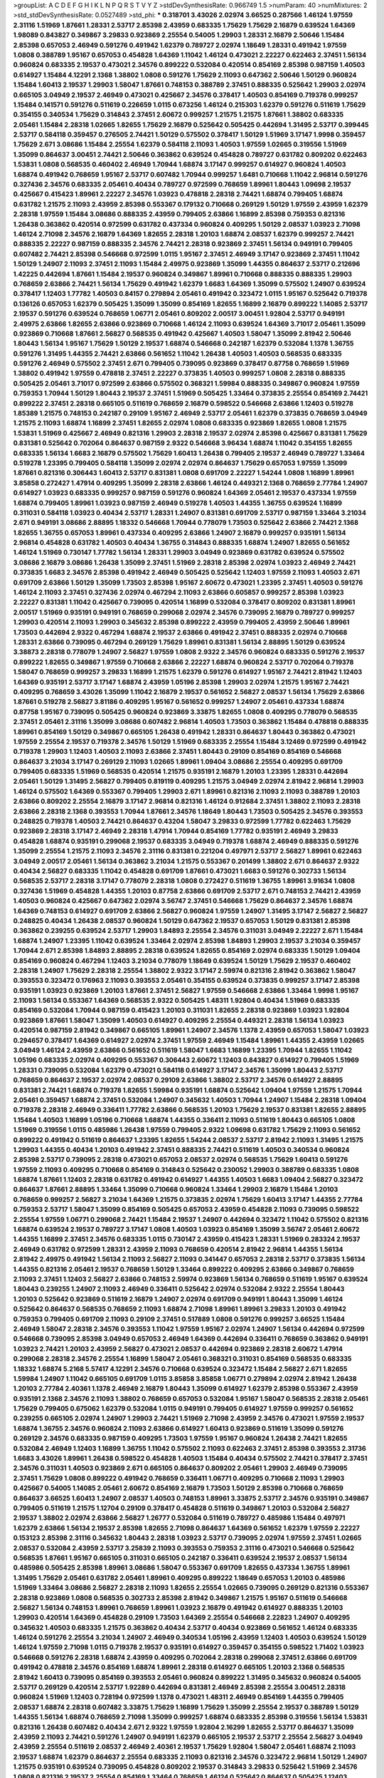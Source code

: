 >groupList:
A C D E F G H I K L
N P Q R S T V Y Z 
>stdDevSynthesisRate:
0.966749 1.5 
>numParam:
40
>numMixtures:
2
>std_stdDevSynthesisRate:
0.0527489
>std_phi:
***
0.318701 3.43026 2.02974 3.66525 0.287566 1.46124 1.97559 2.31116 1.51969 1.87661
1.28331 2.53717 2.85398 2.43959 0.683335 1.75629 1.75629 2.16879 0.639524 1.64369
1.98089 0.843827 0.349867 3.29833 0.923869 2.25554 0.54005 1.29903 1.28331 2.16879
2.50646 1.15484 2.85398 0.657053 2.46949 0.591276 0.491942 1.62379 0.789727 2.02974
1.18649 1.28331 0.491942 1.97559 1.0808 0.388789 1.95167 0.657053 0.454828 1.64369
1.11042 1.46124 0.473021 2.22227 0.622463 2.37451 1.56134 0.960824 0.683335 2.19537
0.473021 2.34576 0.899222 0.532084 0.420514 0.854169 2.85398 0.987159 1.40503 0.614927
1.15484 4.12291 2.1368 1.38802 1.0808 0.591276 1.75629 2.11093 0.647362 2.50646
1.50129 0.960824 1.15484 1.60413 2.19537 1.29903 1.58047 1.87661 0.748153 0.388789
2.37451 0.888335 0.525642 1.29903 2.02974 0.665105 3.04949 2.19537 2.46949 0.473021
0.425667 2.34576 0.378417 1.40503 0.854169 0.719378 0.999257 1.15484 0.141571 0.591276
0.511619 0.226659 1.0115 0.673256 1.46124 0.215303 1.62379 0.591276 0.511619 1.75629
0.354155 0.340534 1.75629 0.314843 2.37451 2.60672 0.999257 1.21575 1.21575 1.87661
1.38802 0.683335 2.05461 1.15484 2.28318 1.02665 1.82655 1.75629 2.16879 0.525642
0.505425 0.442694 1.31495 2.53717 0.399445 2.53717 0.584118 0.359457 0.276505 2.74421
1.50129 0.575502 0.378417 1.50129 1.51969 3.17147 1.9998 0.359457 1.75629 2.671
3.08686 1.15484 2.25554 1.62379 0.584118 2.11093 1.40503 1.97559 1.02665 0.319556
1.51969 1.35099 0.864637 3.00451 2.74421 2.50646 0.363862 0.639524 0.454828 0.789727
0.631782 0.809202 0.622463 1.53831 1.0808 0.568535 0.460402 2.46949 1.70944 1.68874
3.17147 0.999257 0.614927 0.960824 1.40503 1.68874 0.491942 0.768659 1.95167 2.53717
0.607482 1.70944 0.999257 1.6481 0.710668 1.11042 2.96814 0.591276 0.327436 2.34576
0.683335 2.05461 0.40434 0.789727 0.972599 0.768659 1.89961 1.80443 1.09698 2.19537
0.425667 0.415423 1.89961 2.22227 2.34576 1.03923 0.478818 2.28318 2.74421 1.68874
0.799405 1.68874 0.631782 1.21575 2.11093 2.43959 2.85398 0.553367 0.179132 0.710668
0.269129 1.50129 1.97559 2.43959 1.62379 2.28318 1.97559 1.15484 3.08686 0.888335
2.43959 0.799405 2.63866 1.16899 2.85398 0.759353 0.821316 1.26438 0.363862 0.420514
0.972599 0.631782 0.437334 0.960824 0.409295 1.50129 2.08537 1.03923 2.71098 1.46124
2.71098 2.34576 2.16879 1.64369 1.82655 2.28318 1.20103 1.68874 2.08537 1.62379
0.999257 2.74421 0.888335 2.22227 0.987159 0.888335 2.34576 2.74421 2.28318 0.923869
2.37451 1.56134 0.949191 0.799405 0.607482 2.74421 2.85398 0.546668 0.972599 1.0115
1.95167 2.37451 2.46949 3.17147 0.923869 2.37451 1.11042 1.50129 1.24907 2.11093
2.37451 2.11093 1.15484 2.49975 0.923869 1.35099 1.44355 0.864637 2.53717 0.212696
1.42225 0.442694 1.87661 1.15484 2.19537 0.960824 0.349867 1.89961 0.710668 0.888335
0.888335 1.29903 0.768659 2.63866 2.74421 1.56134 1.75629 0.491942 1.62379 1.6683
1.64369 1.35099 0.575502 1.24907 0.639524 0.378417 1.12403 1.77782 1.40503 0.84157
0.279894 2.05461 0.491942 0.323472 1.0115 1.95167 0.525642 0.719378 0.136126 0.657053
1.62379 0.505425 1.35099 1.35099 0.854169 1.82655 1.16899 2.16879 0.899222 1.14085
2.53717 2.19537 0.591276 0.639524 0.768659 1.06771 2.05461 0.809202 2.00517 3.00451
1.92804 2.53717 0.949191 2.49975 2.63866 1.82655 2.63866 0.923869 0.710668 1.46124
2.11093 0.639524 1.64369 3.71017 2.05461 1.35099 0.923869 0.710668 1.87661 2.56827
0.568535 0.491942 0.425667 1.40503 1.58047 1.35099 2.81942 2.50646 1.80443 1.56134
1.95167 1.75629 1.50129 2.19537 1.68874 0.546668 0.242187 1.62379 0.532084 1.1378
1.36755 0.591276 1.31495 1.44355 2.74421 2.63866 0.561652 1.11042 1.26438 1.40503
1.40503 0.568535 0.683335 0.591276 2.46949 0.575502 2.37451 2.671 0.799405 0.739095
0.923869 0.378417 0.87758 0.768659 1.51969 1.38802 0.491942 1.97559 0.478818 2.37451
2.22227 0.373835 1.40503 0.999257 1.0808 2.28318 0.888335 0.505425 2.05461 3.71017
0.972599 2.63866 0.575502 0.368321 1.59984 0.888335 0.349867 0.960824 1.97559 0.759353
1.70944 1.50129 1.80443 2.19537 2.37451 1.51969 0.505425 1.33464 0.373835 2.25554
0.854169 2.74421 0.899222 2.37451 2.28318 0.665105 0.511619 0.768659 2.16879 0.598522
0.546668 2.63866 1.12403 0.519278 1.85389 1.21575 0.748153 0.242187 0.29109 1.95167
2.46949 2.53717 2.05461 1.62379 0.373835 0.768659 3.04949 1.21575 2.11093 1.68874
1.16899 2.37451 1.82655 2.02974 1.0808 0.683335 0.923869 1.82655 1.0808 1.21575
1.53831 1.51969 0.425667 2.46949 0.821316 1.29903 2.28318 2.19537 2.02974 2.85398
0.425667 0.831381 1.75629 0.831381 0.525642 0.702064 0.864637 0.987159 2.9322 0.546668
3.96434 1.68874 1.11042 0.354155 1.82655 0.683335 1.56134 1.6683 2.16879 0.575502
1.75629 1.60413 1.26438 0.799405 2.19537 2.46949 0.789727 1.33464 0.519278 1.23395
0.799405 0.584118 1.35099 2.02974 2.02974 0.864637 1.75629 0.657053 1.97559 1.35099
1.87661 0.821316 0.306443 1.60413 2.53717 0.831381 1.0808 0.691709 2.22227 1.54244
1.0808 1.16899 1.89961 3.85858 0.272427 1.47914 0.409295 1.35099 2.28318 2.63866
1.46124 0.449321 2.1368 0.768659 2.77784 1.24907 0.614927 1.03923 0.683335 0.999257
0.987159 0.591276 0.960824 1.64369 2.05461 2.19537 0.437334 1.97559 1.68874 0.799405
1.89961 1.03923 0.987159 2.46949 0.519278 1.40503 1.44355 1.36755 0.639524 1.16899
0.311031 0.584118 1.03923 0.40434 2.53717 1.28331 1.24907 0.831381 0.691709 2.53717
0.987159 1.33464 3.21034 2.671 0.949191 3.08686 2.88895 1.18332 0.546668 1.70944
0.778079 1.73503 0.525642 2.63866 2.74421 2.1368 1.82655 1.36755 0.657053 1.89961
0.437334 0.409295 2.63866 1.24907 2.16879 0.999257 0.935191 1.56134 2.96814 0.454828
0.631782 1.40503 0.40434 1.36755 0.314843 0.888335 1.68874 1.24907 1.82655 0.561652
1.46124 1.51969 0.730147 1.77782 1.56134 1.28331 1.29903 3.04949 0.923869 0.631782
0.639524 0.575502 3.08686 2.16879 3.08686 1.26438 1.35099 2.37451 1.51969 2.28318
2.85398 2.02974 1.03923 2.46949 2.74421 0.373835 1.6683 2.34576 2.85398 0.491942
2.46949 0.505425 0.525642 1.12403 1.97559 2.11093 1.40503 2.671 0.691709 2.63866
1.50129 1.35099 1.73503 2.85398 1.95167 2.60672 0.473021 1.23395 2.37451 1.40503
0.591276 1.46124 2.11093 2.37451 0.327436 2.02974 0.467294 2.11093 2.63866 0.605857
0.999257 2.85398 1.03923 2.22227 0.831381 1.11042 0.425667 0.739095 0.420514 1.16899
0.532084 0.378417 0.809202 0.831381 1.89961 2.00517 1.51969 0.935191 0.949191 0.768659
0.299068 2.02974 2.34576 0.739095 2.16879 0.789727 0.999257 1.29903 0.420514 2.11093
1.29903 0.345632 2.85398 0.899222 2.43959 0.799405 2.43959 2.50646 1.89961 1.73503
0.442694 2.9322 0.467294 1.68874 2.19537 2.63866 0.491942 2.37451 0.888335 2.02974
0.710668 1.28331 2.63866 0.739095 0.467294 0.269129 1.75629 1.89961 0.831381 1.56134
2.88895 1.50129 0.639524 3.38873 2.28318 0.778079 1.24907 2.56827 1.97559 1.0808
2.9322 2.34576 0.960824 0.683335 0.591276 2.19537 0.899222 1.82655 0.349867 1.97559
0.710668 2.63866 2.22227 1.68874 0.960824 2.53717 0.702064 0.719378 1.58047 0.768659
0.999257 3.29833 1.16899 1.21575 1.62379 0.591276 0.614927 1.95167 2.74421 2.81942
1.12403 1.64369 0.935191 2.53717 3.17147 1.68874 2.43959 1.05196 2.85398 1.29903
2.02974 1.21575 1.95167 2.74421 0.409295 0.768659 3.43026 1.35099 1.11042 2.16879
2.19537 0.561652 2.56827 2.08537 1.56134 1.75629 2.63866 1.87661 0.519278 2.56827
3.81186 0.409295 1.95167 0.561652 0.999257 1.24907 2.05461 0.437334 1.68874 0.87758
1.95167 0.739095 0.505425 0.960824 0.923869 3.33875 1.82655 1.0808 0.409295 0.778079
0.568535 2.37451 2.05461 2.31116 1.35099 3.08686 0.607482 2.96814 1.40503 1.73503
0.363862 1.15484 0.478818 0.888335 1.89961 0.854169 1.50129 0.349867 0.665105 1.26438
0.491942 1.28331 0.864637 1.80443 0.363862 0.473021 1.97559 2.25554 2.19537 0.719378
2.34576 1.50129 1.51969 0.683335 2.25554 1.15484 3.12469 0.972599 0.491942 0.719378
1.29903 1.12403 1.40503 2.11093 2.63866 2.37451 1.80443 0.29109 0.854169 0.854169
0.546668 0.864637 3.21034 3.17147 0.269129 2.11093 1.02665 1.89961 1.09404 3.08686
2.25554 0.409295 0.691709 0.799405 0.683335 1.51969 0.568535 0.420514 1.21575 0.935191
2.16879 1.20103 1.23395 1.28331 0.442694 2.05461 1.50129 1.31495 2.56827 0.799405
0.819119 0.409295 1.21575 3.04949 2.02974 2.81942 2.96814 1.29903 1.46124 0.575502
1.64369 0.553367 0.799405 1.29903 2.671 1.89961 0.821316 2.11093 2.11093 0.388789
1.20103 2.63866 0.809202 2.25554 2.16879 3.17147 2.96814 0.821316 1.46124 0.912684
2.37451 1.38802 2.11093 2.28318 2.63866 2.28318 2.1368 0.393553 1.70944 1.87661
2.34576 1.18649 1.80443 1.73503 0.505425 2.34576 0.393553 0.248825 0.719378 1.40503
2.74421 0.864637 0.43204 1.58047 3.29833 0.972599 1.77782 0.622463 1.75629 0.923869
2.28318 3.17147 2.46949 2.28318 1.47914 1.70944 0.854169 1.77782 0.935191 2.46949
3.29833 0.454828 1.68874 0.935191 0.299068 2.19537 0.683335 3.04949 0.719378 1.68874
2.46949 0.888335 0.591276 1.35099 2.25554 1.21575 2.11093 2.34576 2.31116 0.831381
0.221204 0.497971 2.53717 2.56827 1.89961 0.622463 3.04949 2.00517 2.05461 1.56134
0.363862 3.21034 1.21575 0.553367 0.201499 1.38802 2.671 0.864637 2.9322 0.40434
2.56827 0.683335 1.11042 0.454828 0.691709 1.87661 0.473021 1.6683 0.591276 0.302733
1.56134 0.568535 2.53717 2.28318 3.17147 0.778079 2.28318 1.0808 0.272427 0.511619
1.36755 1.89961 3.91634 1.0808 0.327436 1.51969 0.454828 1.44355 1.20103 0.87758
2.63866 0.691709 2.53717 2.671 0.748153 2.74421 2.43959 1.40503 0.960824 0.425667
0.647362 2.02974 3.56747 2.37451 0.546668 1.75629 0.864637 2.34576 1.68874 1.64369
0.748153 0.614927 0.691709 2.63866 2.56827 0.960824 1.97559 1.24907 1.31495 3.17147
2.56827 2.56827 0.248825 0.40434 1.26438 2.08537 0.960824 1.50129 0.647362 2.19537
0.657053 1.50129 0.831381 2.85398 0.363862 0.239255 0.639524 2.53717 1.29903 1.84893
2.25554 2.34576 0.311031 3.04949 2.22227 2.671 1.15484 1.68874 1.24907 1.23395
1.11042 0.639524 1.33464 2.02974 2.85398 1.84893 1.29903 2.19537 3.21034 0.359457
1.70944 2.671 2.85398 1.84893 2.88895 2.28318 0.639524 1.82655 0.854169 2.02974
0.683335 1.50129 1.09404 0.854169 0.960824 0.467294 1.12403 3.21034 0.778079 1.18649
0.639524 1.50129 1.75629 2.19537 0.460402 2.28318 1.24907 1.75629 2.28318 2.25554
1.38802 2.9322 3.17147 2.59974 0.821316 2.81942 0.363862 1.58047 0.393553 0.323472
0.176963 2.11093 0.393553 2.05461 0.354155 0.639524 0.373835 0.999257 3.17147 2.85398
0.935191 1.03923 0.923869 1.20103 1.87661 2.37451 2.56827 1.97559 0.546668 2.63866
1.33464 1.9998 1.95167 2.11093 1.56134 0.553367 1.64369 0.568535 2.9322 0.505425
1.48311 1.92804 0.40434 1.51969 0.683335 0.854169 0.532084 1.70944 0.987159 0.415423
1.20103 0.311031 1.82655 2.28318 0.923869 1.03923 1.92804 0.923869 1.87661 1.58047
1.35099 1.40503 0.614927 0.409295 2.25554 0.449321 2.28318 1.56134 1.03923 0.420514
0.987159 2.81942 0.349867 0.665105 1.89961 1.24907 2.34576 1.1378 2.43959 0.657053
1.58047 1.03923 0.294657 0.378417 1.64369 0.614927 2.02974 2.37451 1.97559 2.46949
1.15484 1.89961 1.44355 2.43959 1.02665 3.04949 1.46124 2.43959 2.63866 0.561652
0.511619 1.58047 1.6683 1.16899 1.23395 1.70944 1.82655 1.11042 1.05196 0.683335
2.02974 0.409295 0.553367 0.306443 2.60672 1.12403 0.843827 0.614927 0.799405 1.51969
1.28331 0.739095 0.532084 1.62379 0.473021 0.584118 0.614927 3.17147 2.34576 1.35099
1.80443 2.53717 0.768659 0.864637 2.19537 2.02974 2.08537 0.29109 2.63866 1.38802
2.53717 2.34576 0.614927 2.88895 0.831381 2.74421 1.68874 0.719378 1.82655 1.59984
0.935191 1.68874 0.525642 1.09404 1.97559 1.21575 1.70944 2.05461 0.359457 1.68874
2.37451 0.532084 1.24907 0.345632 1.40503 1.70944 1.24907 1.15484 2.28318 1.09404
0.719378 2.28318 2.46949 0.336411 1.77782 2.63866 0.568535 1.20103 1.75629 2.19537
0.831381 1.82655 2.88895 1.15484 1.40503 1.16899 1.05196 0.710668 1.68874 1.44355
0.336411 2.11093 0.511619 1.80443 0.665105 1.0808 1.51969 0.319556 1.0115 0.485986
1.26438 1.97559 0.799405 2.9322 1.09698 0.631782 1.75629 2.11093 0.561652 0.899222
0.491942 0.511619 0.864637 1.23395 1.82655 1.54244 2.08537 2.53717 2.81942 2.11093
1.31495 1.21575 1.29903 1.44355 0.40434 1.20103 0.491942 2.37451 0.888335 2.74421
0.511619 1.40503 0.340534 0.960824 2.85398 2.53717 0.739095 2.28318 0.473021 0.657053
2.08537 2.02974 0.568535 1.75629 1.60413 0.591276 1.97559 2.11093 0.409295 0.710668
0.854169 0.314843 0.525642 0.230052 1.29903 0.388789 0.683335 1.0808 1.68874 1.87661
1.12403 2.28318 0.631782 0.491942 0.614927 1.44355 1.40503 1.6683 1.09404 2.56827
0.323472 0.864637 1.87661 2.88895 1.33464 1.35099 0.710668 0.960824 1.33464 1.29903
2.16879 1.15484 1.20103 0.768659 0.999257 2.56827 3.21034 1.64369 1.21575 0.373835
2.02974 1.75629 1.60413 3.17147 1.44355 2.77784 0.759353 2.53717 1.58047 1.35099
0.854169 0.505425 0.657053 2.43959 0.454828 2.11093 0.739095 0.598522 2.25554 1.97559
1.06771 0.299068 2.74421 1.15484 2.19537 1.24907 0.442694 0.323472 1.11042 0.575502
0.821316 1.68874 0.639524 2.19537 0.789727 3.17147 1.0808 1.40503 1.03923 0.854169
1.35099 3.56747 2.05461 2.60672 1.44355 1.16899 2.37451 2.34576 0.683335 1.0115
0.730147 2.43959 0.415423 1.28331 1.51969 0.283324 2.19537 2.46949 0.631782 0.972599
1.28331 2.43959 2.11093 0.768659 0.420514 2.81942 2.96814 1.44355 1.56134 2.81942
2.49975 0.491942 1.56134 2.11093 2.56827 2.11093 0.341447 0.657053 2.28318 2.53717
0.373835 1.56134 1.44355 0.821316 2.05461 2.19537 0.768659 1.50129 1.33464 0.899222
0.409295 2.63866 0.349867 0.768659 2.11093 2.37451 1.12403 2.56827 2.63866 0.748153
2.59974 0.923869 1.56134 0.768659 0.511619 1.95167 0.639524 1.80443 0.239255 1.24907
2.11093 2.46949 0.336411 0.525642 2.02974 0.532084 2.9322 2.25554 1.80443 1.20103
0.525642 0.923869 0.511619 2.16879 1.24907 2.02974 0.691709 0.949191 1.80443 1.35099
1.46124 0.525642 0.864637 0.568535 0.768659 2.11093 1.68874 2.71098 1.89961 1.89961
3.29833 1.20103 0.491942 0.759353 0.799405 0.691709 2.11093 0.29109 2.37451 0.517889
1.0808 0.591276 0.999257 3.66525 1.15484 2.46949 1.58047 2.28318 2.34576 0.393553
1.11042 1.97559 1.95167 2.02974 1.24907 1.56134 0.442694 0.972599 0.546668 0.739095
2.85398 3.04949 0.657053 2.46949 1.64369 0.442694 0.336411 0.768659 0.363862 0.949191
1.03923 2.74421 1.20103 2.43959 2.56827 0.473021 2.08537 0.442694 0.923869 2.28318
2.60672 1.47914 0.299068 2.28318 2.34576 2.25554 1.16899 1.58047 2.05461 0.368321
0.311031 0.854169 0.568535 0.683335 1.18332 1.68874 5.2168 5.57417 4.12291 2.34576
0.710668 0.639524 0.323472 1.15484 2.56827 2.671 1.82655 1.59984 1.24907 1.11042
0.665105 0.691709 1.0115 3.85858 3.85858 1.06771 0.279894 2.02974 2.81942 1.26438
1.20103 2.77784 2.40361 1.1378 2.46949 2.16879 1.80443 1.35099 0.614927 1.62379
2.85398 0.553367 2.43959 0.935191 2.1368 2.34576 2.11093 1.38802 0.768659 0.657053
0.532084 1.95167 1.58047 0.568535 2.28318 2.05461 1.75629 0.799405 0.675062 1.62379
0.532084 1.0115 0.949191 0.799405 0.614927 1.97559 0.999257 0.561652 0.239255 0.665105
2.02974 1.24907 1.29903 2.74421 1.51969 2.71098 2.43959 2.34576 0.473021 1.97559
2.19537 1.68874 1.36755 2.34576 0.960824 2.11093 2.63866 0.614927 1.60413 0.923869
0.511619 1.35099 0.591276 0.269129 2.34576 0.683335 0.987159 0.409295 1.73503 1.97559
1.95167 0.960824 1.26438 2.74421 1.82655 0.532084 2.46949 1.12403 1.16899 1.36755
1.11042 0.575502 2.11093 0.622463 2.37451 2.85398 0.393553 2.31736 1.6683 3.43026
1.89961 1.26438 0.598522 0.454828 1.40503 1.15484 0.40434 0.575502 2.74421 0.378417
2.37451 2.34576 0.311031 1.40503 0.923869 2.671 0.665105 0.864637 0.809202 2.05461
1.29903 2.46949 0.739095 2.37451 1.75629 1.0808 0.899222 0.491942 0.768659 0.336411
1.06771 0.409295 0.710668 2.11093 1.29903 0.425667 0.54005 1.14085 2.05461 2.60672
0.854169 2.16879 1.73503 1.50129 2.85398 0.710668 0.768659 0.864637 3.66525 1.60413
1.24907 2.08537 1.40503 0.748153 1.89961 3.33875 2.53717 2.34576 0.935191 0.349867
0.799405 0.511619 1.21575 1.12704 0.29109 0.378417 0.454828 0.511619 0.349867 1.20103
0.532084 2.56827 2.19537 1.38802 2.02974 2.63866 2.56827 1.26777 0.532084 0.511619
0.789727 0.485986 1.15484 0.497971 1.62379 2.63866 1.56134 2.19537 2.85398 1.82655
2.71098 0.864637 1.64369 0.561652 1.62379 1.97559 2.22227 0.153123 2.85398 2.31116
0.345632 1.80443 2.28318 1.03923 2.53717 0.739095 2.02974 1.97559 2.37451 1.02665
2.08537 0.532084 2.43959 2.53717 3.25839 2.11093 0.393553 0.759353 2.31116 0.473021
0.546668 0.525642 0.568535 1.87661 1.95167 0.665105 0.311031 0.665105 0.242187 0.336411
0.639524 2.19537 2.08537 1.56134 0.485986 0.505425 2.85398 1.89961 3.08686 1.58047
0.553367 0.691709 1.82655 0.437334 1.36755 1.89961 1.31495 1.75629 2.05461 0.631782
2.05461 1.89961 0.409295 0.899222 1.18649 0.657053 1.20103 0.485986 1.51969 1.33464
3.08686 2.56827 2.28318 2.11093 1.82655 2.25554 1.02665 0.739095 0.269129 0.821316
0.553367 2.28318 0.923869 1.0808 0.568535 0.302733 2.85398 2.81942 0.349867 1.21575
1.95167 0.511619 0.546668 2.56827 1.56134 0.748153 1.89961 0.768659 1.89961 1.03923
2.16879 0.491942 0.614927 0.888335 1.20103 1.29903 0.420514 1.64369 0.454828 0.29109
1.73503 1.64369 2.25554 0.546668 2.22823 1.24907 0.409295 0.345632 1.40503 0.683335
1.21575 0.363862 0.40434 2.53717 0.40434 0.923869 0.561652 1.46124 0.683335 1.46124
0.591276 2.25554 3.21034 1.24907 2.46949 0.340534 1.05196 2.43959 1.12403 1.40503
0.639524 1.50129 1.46124 1.97559 2.71098 1.0115 0.719378 2.19537 0.935191 0.614927
0.359457 0.354155 0.598522 1.71402 1.03923 0.546668 0.591276 2.28318 1.68874 2.43959
0.409295 0.702064 2.28318 0.299068 2.37451 2.63866 0.691709 0.491942 0.478818 2.34576
0.854169 1.68874 1.89961 2.28318 0.614927 0.665105 1.20103 2.1368 0.568535 2.81942
1.60413 0.739095 0.854169 0.393553 2.05461 0.960824 0.899222 1.31495 0.345632 0.960824
0.54005 2.53717 0.269129 0.420514 2.53717 1.92289 0.442694 0.831381 2.46949 2.85398
2.25554 3.00451 2.28318 0.960824 1.51969 1.12403 0.728194 0.972599 1.1378 0.473021
1.48311 2.46949 0.854169 1.44355 0.799405 2.08537 1.68874 2.28318 0.607482 3.33875
1.75629 1.16899 1.75629 1.35099 2.25554 2.19537 0.388789 1.50129 1.44355 1.56134
1.68874 0.768659 2.71098 1.35099 0.999257 1.68874 0.683335 2.85398 0.319556 1.56134
1.53831 0.821316 1.26438 0.607482 0.40434 2.671 2.9322 1.97559 1.92804 2.16299
1.82655 2.53717 0.864637 1.35099 2.43959 2.11093 2.74421 0.591276 1.24907 0.949191
1.62379 0.665105 2.19537 2.53717 2.25554 2.56827 3.04949 2.43959 2.25554 0.511619
2.08537 2.46949 2.40361 2.19537 1.75629 1.92804 1.58047 2.05461 1.68874 2.11093
2.19537 1.68874 1.62379 0.864637 2.25554 0.683335 2.11093 0.821316 2.34576 0.323472
2.96814 1.50129 1.24907 1.21575 0.935191 0.639524 0.739095 0.454828 0.809202 2.19537
0.314843 3.29833 0.525642 1.51969 2.34576 1.0808 0.821316 2.19537 2.25554 0.854169
1.33464 0.768659 1.46124 0.525642 0.864637 0.505425 1.12403 0.768659 2.9322 1.73503
0.888335 2.37451 1.15484 1.24907 0.265871 2.19537 0.553367 0.960824 1.02665 1.29903
0.553367 2.34576 1.62379 2.53717 2.71098 0.598522 0.511619 1.82655 0.935191 1.62379
0.442694 0.478818 0.491942 0.591276 0.888335 0.935191 2.50646 1.82655 1.24907 0.467294
0.999257 0.935191 1.73503 0.258778 1.80443 1.89961 3.29833 1.05196 0.437334 0.607482
0.888335 2.05461 1.58047 3.71017 1.80443 0.420514 2.77784 0.505425 3.08686 1.40503
1.28331 0.710668 2.43959 1.21575 2.02974 0.960824 0.359457 0.730147 0.778079 0.525642
1.40503 0.340534 0.584118 1.40503 1.24907 1.64369 1.68874 2.19537 0.999257 0.497971
0.43204 0.960824 0.972599 1.40503 1.40503 2.19537 1.80443 3.08686 1.95167 0.864637
1.18332 2.96814 0.639524 2.85398 2.02974 1.24907 1.11042 0.279894 0.719378 1.16899
1.56134 0.568535 1.20103 0.631782 3.25839 0.384082 2.1368 1.06771 1.89961 2.37451
0.831381 1.18332 2.34576 2.85398 3.17147 2.63866 2.34576 2.53717 2.37451 1.75629
1.56134 2.19537 0.888335 0.888335 1.46124 0.710668 2.63866 0.631782 2.22227 0.29109
0.639524 0.614927 3.08686 1.15484 1.62379 1.40503 1.0808 3.04949 0.923869 0.373835
1.62379 0.946652 2.05461 0.525642 1.35099 0.591276 2.40361 0.84157 0.473021 1.97559
1.46124 0.393553 1.03923 1.40503 0.614927 1.46124 2.96814 1.82655 2.25554 0.388789
0.614927 1.0115 1.24907 2.1368 0.560149 1.16899 2.1368 1.24907 1.15484 0.336411
1.26438 1.29903 0.378417 2.46949 0.591276 1.40503 0.710668 2.34576 0.899222 2.28318
1.06771 2.1368 2.11093 1.56134 1.50129 1.80443 2.11093 0.691709 1.12403 2.28318
2.9322 0.607482 2.22823 1.80443 1.85389 2.46949 0.591276 0.478818 0.759353 0.340534
0.864637 0.665105 0.454828 1.68874 1.64369 0.561652 0.888335 2.85398 1.75629 2.28318
0.393553 0.799405 2.85398 1.44355 2.22227 1.51969 2.50646 0.525642 2.37451 0.710668
0.311031 1.95167 0.269129 1.58047 1.71402 0.960824 1.12403 1.35099 0.485986 0.420514
0.442694 0.799405 1.38802 1.75629 1.03923 1.56134 0.568535 2.671 0.657053 0.532084
0.778079 1.24907 0.442694 2.60672 1.97559 1.44355 1.09404 0.273158 0.614927 1.75629
1.06771 0.799405 0.899222 1.97559 2.34576 0.923869 0.888335 0.40434 2.11093 0.442694
0.584118 0.327436 0.683335 1.02665 1.16899 1.87661 0.899222 0.505425 1.68874 1.87661
0.888335 2.63866 0.719378 0.923869 0.691709 0.999257 2.02974 1.11042 0.864637 0.683335
1.16899 1.03923 1.33464 1.23395 1.15484 2.11093 2.28318 3.04949 1.51969 0.505425
2.37451 0.473021 3.33875 1.50129 2.37451 1.15484 2.74421 1.03923 0.999257 0.888335
0.598522 2.53717 1.38802 0.899222 0.683335 2.02974 0.631782 0.442694 1.75629 1.16899
2.53717 0.960824 1.60413 1.18332 0.607482 2.34576 1.38802 2.53717 0.748153 1.12403
1.31495 2.56827 0.864637 0.768659 1.58047 2.46949 0.748153 0.739095 2.37451 2.16879
1.51969 1.29903 1.11042 1.35099 1.84893 2.74421 2.16879 0.575502 2.96814 2.37451
1.20103 2.28318 1.46124 1.82655 0.719378 2.22227 1.15484 2.96814 0.485986 0.568535
0.739095 0.888335 2.19537 0.393553 2.71098 1.87661 0.710668 2.28318 1.84893 2.16879
1.87661 2.25554 0.442694 2.53717 1.97559 0.631782 0.622463 2.63866 1.87661 1.36755
0.437334 0.532084 0.888335 1.38802 2.31116 1.50129 2.1368 0.373835 0.460402 0.242187
2.74421 1.95167 0.683335 0.388789 1.12403 2.96814 0.279894 1.40503 1.48311 0.442694
1.15484 1.40503 1.68874 2.22227 0.614927 1.97559 2.671 1.20103 0.789727 0.591276
0.511619 2.85398 0.251874 2.1368 2.11093 1.26438 1.29903 1.75629 2.28318 0.960824
2.1368 2.56827 0.449321 1.89961 0.207022 3.43026 1.20103 2.85398 1.12403 2.81942
1.68874 2.11093 0.215303 1.05196 0.478818 0.972599 2.19537 2.19537 2.85398 0.505425
2.28318 1.09404 0.449321 1.31495 0.614927 1.56134 0.582555 2.85398 2.43959 0.673256
0.639524 1.89961 1.21575 0.972599 1.62379 1.87661 1.56134 0.425667 0.248825 0.553367
0.420514 1.97559 0.473021 1.56134 2.28318 3.08686 0.831381 1.97559 1.40503 1.75629
1.87661 1.38802 1.82655 1.24907 2.74421 0.473021 0.864637 1.16899 0.584118 0.314843
0.430884 0.454828 1.06771 1.82655 0.854169 2.19537 0.831381 1.31495 2.53717 1.26438
1.0808 1.82655 1.18649 0.864637 0.987159 0.987159 1.75629 1.89961 2.34576 0.719378
1.16899 0.525642 2.96814 0.473021 0.363862 2.85398 2.74421 4.28783 2.53717 2.85398
0.388789 1.62379 0.888335 0.384082 1.24907 1.21575 0.568535 1.89961 0.40434 2.1368
0.336411 1.40503 1.95167 2.16879 0.691709 0.683335 1.15484 0.702064 0.923869 0.739095
1.20103 2.63866 1.80443 0.639524 0.960824 0.719378 0.363862 1.28331 1.05196 0.631782
2.81942 0.575502 0.265871 2.28318 1.95167 1.62379 1.35099 2.05461 2.71098 1.62379
2.85398 0.467294 1.21575 2.8967 1.62379 1.54244 2.43959 1.03923 0.388789 1.40503
0.949191 1.44355 0.789727 0.368321 0.888335 0.614927 1.97559 3.29833 1.15484 0.778079
0.607482 0.553367 2.43959 2.37451 0.354155 2.02974 0.153123 0.591276 2.16879 0.568535
0.665105 1.26438 1.6683 0.854169 0.186297 2.34576 0.393553 1.02665 1.75629 2.34576
2.56827 0.614927 1.02665 0.960824 1.02665 0.639524 0.84157 2.96814 0.639524 0.378417
2.37451 2.85398 0.923869 2.05461 1.64369 3.17147 0.799405 2.77784 0.799405 0.683335
0.665105 2.02974 1.0115 0.409295 1.68874 1.89961 2.28318 1.75629 1.06771 1.21575
0.888335 2.53717 1.82655 2.28318 0.888335 0.821316 1.0808 3.21034 2.9322 0.799405
2.11093 2.37451 1.50129 2.96814 1.97559 0.409295 1.62379 2.71098 0.491942 0.525642
2.46949 1.12403 2.46949 0.491942 0.491942 0.591276 0.657053 0.960824 0.923869 0.831381
0.409295 3.29833 0.614927 0.598522 0.789727 0.449321 0.888335 0.553367 2.08537 0.607482
2.74421 1.80443 1.03923 1.03923 1.80443 0.87758 0.532084 1.60413 2.85398 2.74421
0.899222 2.96814 2.00517 2.34576 1.58047 2.08537 1.58047 0.425667 0.960824 0.960824
1.51969 0.987159 0.960824 3.04949 1.31495 1.70944 1.95167 2.63866 0.864637 1.75629
2.25554 0.854169 2.22227 1.03923 1.62379 0.665105 0.935191 0.349867 1.87661 1.16899
2.34576 2.85398 0.854169 1.50129 1.06771 2.46949 0.311031 0.854169 0.768659 0.336411
1.44355 1.87661 1.68874 0.340534 0.710668 1.29903 0.691709 2.28318 1.42225 0.899222
1.82655 1.92804 2.05461 1.82655 1.12403 2.28318 1.64369 0.279894 0.702064 1.64369
0.287566 1.35099 0.768659 1.50129 2.28318 1.87661 0.170157 0.258778 0.899222 2.53717
0.420514 0.29109 0.546668 0.854169 2.1368 0.491942 3.56747 2.60672 1.82655 2.28318
0.511619 1.05196 0.639524 0.511619 1.0808 2.25554 1.24907 2.02974 1.62379 0.739095
0.657053 3.08686 0.622463 0.525642 1.95167 0.657053 0.607482 2.37451 2.37451 0.393553
0.532084 0.302733 1.77782 1.12403 0.575502 1.06771 0.454828 2.85398 0.363862 2.85398
0.999257 1.92804 0.546668 1.64369 0.730147 0.568535 0.449321 0.505425 0.344707 1.0808
2.53717 0.888335 0.999257 1.51969 0.336411 2.43959 0.546668 2.43959 1.95167 2.43959
0.251874 1.82655 2.43959 0.265871 0.759353 1.15484 2.11093 0.639524 1.06771 2.60672
0.420514 3.56747 1.56134 0.546668 0.591276 0.454828 2.34576 2.28318 0.809202 0.999257
0.768659 2.671 0.675062 0.912684 2.25554 0.388789 2.40361 0.454828 1.40503 0.691709
0.87758 2.96814 0.639524 2.11093 0.363862 0.854169 1.0115 2.05461 2.11093 2.02974
2.37451 0.54005 2.96814 1.68874 0.525642 0.485986 1.40503 0.525642 0.614927 1.29903
0.821316 2.63866 1.21575 0.691709 1.62379 2.02974 1.26438 0.442694 1.47914 0.960824
1.35099 1.29903 0.393553 3.17147 0.425667 1.50129 0.999257 0.759353 1.20103 2.46949
2.85398 0.999257 1.62379 0.622463 0.748153 0.363862 2.22227 0.739095 1.38802 0.473021
2.00517 1.68874 0.910242 1.44355 2.37451 2.53717 2.63866 1.15484 0.600128 0.647362
0.789727 0.598522 1.40503 2.37451 1.12403 0.759353 2.25554 0.398376 0.525642 1.62379
1.12403 0.639524 1.23395 2.53717 1.24907 2.96814 0.388789 1.46124 0.242187 2.85398
1.0808 2.60672 1.06771 1.6683 2.11093 1.68874 0.649098 0.553367 1.62379 2.63866
1.56134 1.20103 2.40361 2.16879 3.08686 1.31495 1.9998 2.77784 2.02974 0.923869
2.56827 0.960824 2.19537 1.03923 0.460402 2.11093 0.384082 0.87758 0.568535 2.19537
1.03923 2.16879 2.28318 1.62379 1.58047 1.46124 0.675062 0.568535 0.999257 1.68874
2.00517 1.80443 2.60672 1.0808 2.16879 3.21034 1.6683 2.9322 0.591276 0.561652
0.739095 1.21575 1.97559 2.34576 2.43959 1.38802 2.63866 1.58047 2.47611 1.68874
0.657053 0.363862 0.923869 1.80443 1.0808 1.46124 2.85398 0.639524 1.50129 0.454828
0.478818 0.935191 1.06771 0.568535 0.665105 0.768659 2.02974 2.11093 1.89961 0.639524
2.05461 2.11093 0.314843 1.40503 0.480102 0.622463 2.77784 1.12403 1.75629 1.38802
2.85398 1.68874 1.51969 1.51969 0.591276 1.82655 2.28318 0.639524 0.799405 1.75629
0.449321 0.491942 1.15484 1.23395 0.719378 1.29903 2.19537 2.16879 1.95167 1.11042
1.15484 2.37451 1.26438 1.03923 1.47914 0.511619 1.24907 0.546668 0.987159 1.40503
2.16879 1.12403 0.923869 2.43959 1.02665 1.50129 2.41006 2.74421 1.95167 2.28318
2.28318 0.302733 0.899222 0.831381 0.525642 1.97559 1.9998 1.16899 2.25554 0.425667
1.60413 1.44355 0.485986 0.258778 1.06771 0.831381 2.25554 3.33875 0.768659 0.789727
1.40503 2.63866 1.77782 0.683335 2.1368 0.505425 2.43959 1.82655 0.314843 2.11093
2.22227 2.19537 1.44355 2.08537 1.62379 0.287566 2.34576 1.27987 1.82655 0.525642
1.21575 0.553367 0.349867 0.575502 2.05461 0.388789 2.43959 0.768659 2.50646 3.17147
3.12469 1.12403 1.95167 0.809202 0.532084 2.19537 0.568535 0.314843 0.40434 2.34576
0.568535 0.415423 0.789727 1.03923 2.74421 1.44355 2.11093 1.89961 0.799405 1.18649
0.614927 1.20103 0.409295 0.437334 2.85398 1.75629 1.95167 1.03923 1.89961 2.34576
1.51969 1.51969 2.53717 1.35099 0.923869 2.28318 1.54244 1.75629 1.24907 1.54244
2.74421 0.923869 1.87661 0.415423 2.53717 1.46124 2.43959 1.95167 2.19537 1.89961
2.53717 0.657053 0.665105 1.82655 1.31495 1.20103 0.378417 1.68874 0.888335 2.85398
1.21575 1.64369 2.50646 2.11093 2.96814 0.683335 1.84893 0.710668 1.87661 2.02974
0.759353 0.739095 2.02974 0.888335 1.0808 1.80443 0.639524 2.28318 0.323472 2.41006
0.473021 1.16899 1.75629 0.511619 0.972599 0.710668 1.68874 1.21575 1.73503 2.31116
0.768659 0.340534 3.56747 2.53717 2.19537 1.06771 0.491942 2.71098 0.491942 2.63866
0.759353 2.00517 0.473021 1.82655 0.505425 1.36755 2.11093 1.02665 1.36755 1.95167
1.44355 1.26438 0.768659 2.37451 2.43959 1.03923 0.657053 1.89961 2.9322 2.37451
0.631782 0.239255 2.11093 3.38873 0.491942 0.425667 0.467294 0.960824 2.9322 2.1368
1.64369 0.279894 0.999257 0.702064 2.11093 1.68874 2.34576 2.25554 1.46124 0.525642
2.46949 0.614927 0.710668 1.75629 1.28331 1.62379 2.1368 0.789727 2.46949 0.29109
0.710668 0.614927 0.999257 0.683335 1.50129 1.50129 0.923869 0.261949 0.631782 0.546668
1.68874 0.437334 0.821316 0.768659 1.24907 0.799405 2.77784 2.96814 0.984518 0.831381
2.16879 2.19537 0.449321 1.56134 1.97559 0.748153 2.46949 1.46124 0.511619 2.31116
1.18649 0.409295 2.1368 1.26438 1.95167 2.16879 0.568535 2.43959 0.363862 0.631782
1.95167 1.33464 0.888335 0.239255 2.60672 0.258778 2.53717 1.0808 1.11042 2.02974
1.29903 2.60672 2.34576 2.28318 0.799405 1.06771 0.691709 2.9322 0.831381 0.789727
1.46124 1.11042 1.29903 1.68874 1.75629 0.923869 3.29833 1.35099 1.75629 1.89961
0.999257 1.0115 1.70944 0.349867 0.478818 3.04949 1.97559 1.23065 0.700186 2.19537
2.11093 0.854169 3.08686 0.639524 0.710668 1.37122 0.607482 2.85398 0.473021 0.710668
2.56827 0.568535 1.20103 1.95167 3.08686 0.768659 2.63866 1.36755 1.02665 0.778079
1.89961 0.999257 2.28318 2.56827 0.923869 0.864637 2.02974 0.923869 0.831381 0.799405
1.29903 2.96814 1.64369 1.62379 1.68874 1.97559 0.912684 1.46124 0.888335 0.425667
0.657053 2.11093 0.639524 0.349867 2.19537 1.62379 1.82655 1.97559 0.888335 3.17147
2.11093 3.17147 0.999257 1.89961 1.89961 1.21575 0.999257 2.31116 1.20103 2.05461
1.26438 1.97559 0.778079 0.349867 2.11093 0.248825 1.6683 1.03923 1.44355 0.639524
0.340534 1.68874 1.15484 1.73503 1.56134 1.12403 0.437334 0.683335 1.15484 2.19537
2.11093 1.35099 1.38802 0.327436 1.87661 2.53717 0.223915 0.748153 0.739095 0.768659
1.31495 3.81186 0.739095 0.261949 1.80443 0.899222 2.02974 2.11093 2.671 2.63866
0.987159 0.999257 0.999257 2.02974 0.546668 0.759353 1.77782 1.95167 0.591276 1.0808
0.591276 1.77782 0.972599 2.43959 1.58047 0.546668 1.03923 2.43959 2.16879 0.505425
1.20103 0.388789 1.35099 1.95167 0.719378 1.03923 2.11093 0.910242 1.29903 2.46949
1.16899 1.51969 0.323472 2.63866 2.9322 0.546668 2.11093 2.02974 0.378417 0.553367
0.505425 1.23065 0.999257 2.28318 0.999257 1.62379 2.71098 3.00451 1.75629 1.21575
1.42225 1.95167 1.95167 0.702064 0.378417 1.58047 1.0808 0.299068 2.25554 0.631782
0.831381 1.87661 3.04949 0.491942 0.553367 2.53717 0.420514 0.575502 0.378417 0.665105
0.719378 2.28318 2.96814 2.63866 0.683335 1.21575 0.393553 1.60413 2.05461 0.473021
0.739095 1.09698 0.359457 1.82655 2.46949 1.87661 0.899222 2.74421 1.44355 0.272427
1.31495 1.40503 2.37451 3.56747 2.02974 2.50646 2.43959 0.999257 2.46949 2.34576
3.56747 2.60672 1.51969 0.768659 0.999257 0.491942 1.50129 2.1368 2.81942 2.22227
1.20103 0.354155 2.77784 2.02974 1.80443 2.34576 2.63866 1.26438 1.46124 0.388789
2.28318 1.29903 1.9998 0.691709 0.768659 1.56134 2.9322 0.789727 1.56134 1.29903
2.43959 1.58047 0.54005 1.54244 0.999257 2.56827 0.675062 1.40503 1.15484 1.12403
0.768659 0.748153 0.987159 1.56134 1.87661 0.647362 0.799405 0.710668 2.31116 1.29903
3.17147 0.719378 2.43959 2.02974 1.51969 1.26438 0.972599 1.89961 2.00517 0.561652
1.03923 1.95167 0.491942 1.0808 2.25554 2.63866 2.34576 1.56134 1.62379 0.821316
2.28318 0.519278 2.22227 1.62379 1.70944 0.393553 2.96814 1.97559 1.28331 2.1368
0.393553 2.22227 1.38802 0.388789 2.37451 2.31116 3.04949 2.11093 2.02974 0.719378
1.95167 0.702064 0.799405 2.00517 2.43959 0.425667 0.388789 2.56827 2.671 1.92804
0.799405 2.11093 1.15484 1.35099 1.87661 0.491942 2.11093 2.46949 2.11093 0.393553
1.68874 1.05196 0.854169 0.899222 1.58047 0.935191 1.89961 2.671 1.0808 2.28318
0.415423 1.26438 0.598522 1.12403 1.62379 1.89961 2.11093 0.84157 2.16879 3.43026
0.821316 0.336411 0.553367 1.89961 2.43959 1.26438 1.12403 1.46124 1.24907 0.821316
0.584118 0.899222 0.279894 0.799405 0.799405 1.35099 0.378417 1.54244 1.56134 1.84893
0.899222 0.739095 0.442694 2.19537 1.11042 0.525642 0.614927 2.53717 0.702064 2.11093
1.97559 2.74421 2.34576 2.8967 1.97559 0.923869 0.789727 2.43959 0.159248 0.568535
1.89961 0.719378 0.960824 2.56827 0.505425 0.768659 0.591276 1.44355 1.35099 1.29903
0.972599 1.20103 2.28318 2.53717 2.56827 1.0808 1.95167 1.62379 1.02665 2.11093
0.728194 2.43959 1.87661 0.491942 0.29109 0.888335 1.48311 0.675062 2.43959 1.62379
0.491942 0.511619 0.614927 2.96814 0.624133 1.82655 1.35099 2.34576 0.854169 2.05461
2.28318 1.0808 1.95167 2.46949 1.75629 0.393553 0.854169 1.51969 0.739095 2.19537
0.683335 0.473021 0.972599 0.739095 1.20103 2.28318 0.491942 1.11042 0.336411 1.23395
0.719378 1.56134 1.97559 0.657053 0.591276 1.20103 2.02974 2.74421 2.74421 1.0808
2.1368 0.614927 0.780166 1.16899 2.85398 1.73503 2.63866 2.74421 1.05196 1.03923
1.68874 2.28318 2.63866 1.21575 2.05461 1.24907 1.62379 0.949191 2.9322 3.4723
0.657053 0.546668 2.71098 0.639524 3.17147 2.37451 0.657053 2.34576 2.1368 1.44355
0.854169 2.28318 2.19537 2.19537 1.35099 1.58047 0.665105 1.38802 0.739095 1.9998
2.11093 1.24907 0.691709 2.02974 2.43959 0.414311 2.9322 1.03923 1.24907 0.710668
2.1368 2.43959 1.36755 2.43959 3.29833 0.639524 2.77784 1.20103 3.43026 0.888335
1.97559 2.96814 2.53717 1.44355 0.568535 0.831381 2.00517 3.21034 1.21575 0.363862
2.43959 1.29903 1.89961 0.341447 0.614927 0.799405 1.24907 0.546668 0.336411 0.854169
0.987159 1.03923 1.89961 2.34576 1.03923 1.62379 1.75629 0.923869 2.11093 2.19537
2.37451 0.999257 0.478818 1.97559 1.89961 2.11093 0.511619 2.02974 0.425667 2.37451
1.68874 2.00517 0.409295 0.631782 0.473021 1.82655 1.11042 2.46949 1.89961 0.649098
0.647362 0.789727 1.82655 2.56827 1.56134 1.82655 0.657053 1.44355 2.46949 0.864637
1.02665 1.51969 0.449321 0.665105 1.54244 1.11042 2.1368 1.97559 1.75629 0.87758
2.85398 1.82655 0.505425 0.519278 1.58047 1.87661 1.64369 2.49975 0.437334 0.759353
1.24907 1.18332 0.491942 0.799405 2.31116 2.74421 0.485986 2.63866 2.63866 2.53717
1.16899 3.25839 1.82655 2.63866 2.19537 0.748153 0.546668 1.89961 1.18649 0.622463
1.35099 1.46124 2.53717 1.77782 1.75629 1.56134 1.58047 2.05461 0.437334 1.68874
2.02974 2.37451 0.639524 2.53717 1.20103 2.19537 0.584118 0.454828 1.73503 1.56134
1.40503 0.454828 0.949191 1.03923 2.34576 1.35099 0.388789 1.68874 0.258778 0.378417
2.53717 0.519278 2.05461 0.768659 2.37451 0.311031 1.68874 0.323472 0.972599 1.12403
1.56134 0.657053 2.28318 1.70944 2.22227 2.28318 0.491942 0.999257 2.74421 0.960824
0.409295 0.575502 1.38802 2.85398 1.48311 2.05461 2.671 1.40503 0.809202 1.24907
1.20103 2.71098 0.799405 1.50129 0.691709 1.68874 1.58047 2.96814 1.26438 0.912684
0.691709 0.591276 2.56827 1.24907 1.31495 1.12403 2.37451 2.74421 1.26438 0.40434
0.568535 0.639524 1.56134 0.491942 1.56134 0.987159 0.864637 1.82655 0.710668 1.62379
1.82655 1.40503 2.74421 0.40434 2.37451 1.56134 1.80443 0.864637 1.89961 2.37451
2.28318 2.43959 1.87661 2.671 0.553367 0.675062 0.215303 1.40503 2.74421 0.614927
1.35099 0.683335 2.22823 0.467294 0.999257 1.20103 0.43204 1.0808 1.16899 0.525642
1.82655 2.85398 0.373835 2.11093 3.29833 2.37451 2.00517 1.03923 1.15484 0.614927
0.799405 0.864637 0.553367 1.06771 0.960824 0.665105 0.568535 2.19537 0.719378 2.43959
2.46949 1.40503 1.82655 2.63866 0.657053 0.525642 0.960824 0.546668 0.29109 0.960824
0.864637 0.607482 2.25554 0.949191 2.37451 0.864637 2.28318 1.80443 2.9322 1.26438
0.972599 0.607482 2.85398 0.864637 2.19537 1.20103 1.05196 2.37451 0.327436 0.719378
0.778079 1.36755 2.85398 2.56827 0.43204 0.759353 0.999257 1.80443 2.19537 1.80443
0.437334 2.81942 1.40503 1.62379 0.665105 0.935191 1.56134 0.960824 0.899222 1.29903
0.532084 1.80443 1.16899 2.34576 2.16879 0.473021 1.68874 2.71098 1.16899 1.02665
0.799405 2.671 0.768659 3.66525 0.719378 1.20103 1.40503 0.899222 1.28331 2.02974
1.68874 0.799405 2.05461 0.923869 0.888335 3.43026 0.454828 1.03923 0.525642 1.20103
0.40434 0.591276 2.50646 1.58047 0.345632 1.62379 0.899222 0.657053 2.46949 0.710668
2.25554 2.9322 0.327436 0.561652 1.24907 1.58047 2.1368 2.74421 3.08686 0.691709
1.46124 3.00451 1.0808 1.16899 1.29903 2.28318 1.03923 0.821316 1.29903 2.43959
0.923869 2.671 0.473021 1.68874 3.33875 0.568535 1.11042 2.88895 0.378417 0.575502
1.46124 0.665105 2.25554 2.43959 1.21575 1.95167 0.999257 2.11093 0.306443 0.269129
0.739095 1.06771 2.22227 0.546668 1.50129 1.92289 0.923869 0.631782 3.08686 1.95167
0.789727 2.60672 2.34576 0.768659 0.923869 0.789727 0.923869 0.739095 1.75629 0.378417
0.373835 1.82655 2.46949 2.16879 1.33464 1.95167 1.38802 0.831381 1.33464 0.478818
0.999257 0.258778 0.591276 2.34576 0.999257 0.657053 1.03923 0.710668 0.639524 0.420514
2.37451 1.40503 0.478818 0.799405 2.77784 0.299068 0.631782 1.50129 1.87661 0.960824
1.03923 0.854169 0.739095 1.44355 0.899222 0.546668 1.56134 2.11093 1.40503 1.35099
1.12403 2.37451 2.16879 1.95167 0.831381 0.54005 0.511619 2.53717 1.44355 0.999257
0.657053 0.778079 1.56134 1.87661 0.683335 0.854169 1.24907 
>categories:
0 0
1 0
>mixtureAssignment:
0 0 0 0 0 1 1 1 0 1 0 1 1 1 1 0 0 0 1 0 0 0 0 1 0 0 1 0 0 0 0 1 1 1 1 1 1 0 0 1 1 0 0 0 0 1 0 0 0 0
0 0 0 0 0 1 0 0 0 0 0 0 0 0 1 0 0 0 0 0 0 0 0 0 0 1 0 0 0 0 0 0 0 0 0 0 0 0 0 0 1 1 0 0 0 0 0 0 0 0
0 0 0 0 0 1 0 0 0 0 0 0 0 1 1 1 1 1 0 0 0 0 1 0 0 0 0 0 0 1 0 1 0 0 1 0 0 0 0 0 0 0 0 1 1 1 0 0 1 1
1 1 1 0 0 0 0 1 0 1 0 0 1 0 0 0 1 0 0 0 1 1 1 0 1 1 0 0 0 1 0 0 0 0 0 1 1 1 1 1 1 1 1 0 1 1 1 1 0 1
0 1 0 0 1 1 1 1 0 0 0 1 1 0 1 0 1 1 1 1 1 0 0 1 0 1 1 1 1 1 1 0 0 0 1 0 1 0 0 0 1 0 0 0 0 0 1 1 1 1
1 1 1 1 0 0 1 0 1 1 0 0 0 0 1 0 1 1 1 0 0 1 1 1 1 1 1 1 1 1 1 0 1 1 1 1 1 1 1 1 1 1 0 0 0 0 0 0 0 0
1 0 0 0 0 1 0 1 0 0 1 1 0 0 0 0 1 1 1 1 1 1 0 0 1 0 1 0 1 0 1 1 0 0 0 1 1 1 0 0 0 0 0 0 1 0 0 0 1 0
0 0 0 1 1 0 0 0 0 0 0 0 0 1 1 0 1 1 1 0 1 0 1 1 1 0 0 1 1 1 0 0 0 1 0 1 1 1 0 0 1 1 0 0 1 1 0 1 1 1
0 1 1 1 1 1 1 1 0 0 1 1 0 0 1 0 0 1 1 0 0 0 0 0 0 0 0 0 0 1 1 1 0 1 1 1 1 0 1 1 0 1 0 0 1 1 1 1 1 1
1 0 0 0 1 1 1 1 1 1 0 1 0 1 0 0 1 0 1 1 0 0 0 0 0 0 0 0 0 0 0 0 1 1 0 0 1 0 0 0 0 0 0 0 1 0 0 0 1 0
0 0 0 0 1 1 1 1 0 0 0 0 0 0 0 0 0 0 0 0 0 0 0 1 1 0 1 1 0 0 0 0 1 1 1 0 1 0 1 1 1 1 0 0 1 0 0 1 0 0
1 0 0 0 1 0 0 0 1 1 0 1 0 1 0 0 1 0 0 0 0 0 1 0 0 0 0 0 0 0 1 1 0 0 0 1 0 0 1 1 1 1 0 0 0 0 1 0 0 1
1 1 1 1 1 1 1 0 0 0 0 1 1 1 1 0 1 1 1 1 0 0 0 0 0 0 0 0 0 1 0 1 1 0 0 0 0 0 0 0 1 0 0 0 0 0 0 1 1 1
1 0 0 0 0 0 1 0 1 0 1 0 0 0 0 0 0 0 0 0 0 0 0 0 0 1 1 1 1 1 0 0 1 0 1 0 1 0 0 1 0 0 0 1 0 1 1 1 1 1
1 0 1 0 0 0 0 1 0 1 1 0 1 0 1 1 1 0 0 0 0 1 0 0 0 1 0 1 1 0 0 0 0 0 0 0 0 0 0 0 0 1 1 1 1 1 1 1 1 1
1 0 1 1 1 1 0 0 0 0 1 1 1 1 1 0 1 0 0 0 1 1 1 1 0 1 0 0 0 0 0 1 0 1 1 1 0 0 1 0 0 0 1 0 0 0 0 0 0 0
1 0 1 0 0 0 0 0 1 0 1 1 1 0 0 0 0 0 0 0 0 0 0 0 0 0 0 1 1 1 1 1 0 1 0 1 1 1 0 1 1 1 0 1 1 1 1 0 0 0
1 1 1 0 0 0 1 0 0 1 1 1 1 1 0 0 1 1 1 0 1 1 1 1 0 0 0 0 1 0 1 1 1 1 1 1 0 1 0 0 1 0 0 0 0 1 0 0 0 0
0 0 0 0 0 1 0 0 0 0 0 1 1 0 0 0 1 1 0 0 0 0 0 1 0 1 0 0 0 0 1 1 1 1 1 1 0 1 0 1 1 0 0 0 0 0 0 1 0 0
0 0 1 1 1 1 0 0 0 0 0 0 1 0 0 1 0 1 0 0 1 1 0 0 0 0 0 0 0 0 0 0 0 0 0 0 0 0 0 0 0 0 0 0 0 0 0 0 0 0
0 0 0 0 0 0 0 1 1 1 0 0 1 0 0 0 0 0 0 1 0 1 0 1 1 0 0 0 1 1 1 0 1 0 0 1 1 1 1 1 1 1 1 1 0 0 1 0 0 1
1 1 1 1 1 1 1 0 0 0 1 1 0 1 1 0 0 0 1 0 0 0 1 1 1 1 1 1 0 0 0 0 1 1 1 1 0 0 0 1 1 0 0 1 0 0 0 0 0 0
1 1 1 1 1 1 1 1 1 1 1 1 0 1 0 1 1 1 0 1 1 0 1 1 1 0 0 0 0 1 1 1 1 1 1 1 1 0 0 1 0 0 0 0 1 1 1 1 1 1
1 1 1 0 0 0 1 1 1 1 0 1 1 1 1 1 1 1 1 1 1 1 1 1 0 1 0 1 1 1 0 1 1 1 1 1 0 1 1 0 0 1 0 0 0 1 1 0 1 1
0 0 0 0 1 1 0 0 0 1 0 1 0 0 1 1 1 0 0 0 0 1 0 0 0 0 0 0 0 0 0 0 0 0 0 0 0 0 0 1 0 0 1 0 0 0 0 0 0 0
1 0 1 0 0 1 1 1 1 0 1 0 0 1 0 0 0 1 0 1 0 1 0 0 1 1 1 1 1 1 0 0 0 1 0 0 0 1 1 1 0 0 0 1 0 1 1 1 1 1
0 0 0 0 1 1 0 1 0 0 0 0 0 1 1 1 0 1 1 1 0 1 0 1 0 1 1 0 1 0 1 1 1 0 0 1 1 1 1 1 1 0 0 1 1 1 1 0 0 1
0 1 1 1 1 1 1 1 1 1 1 1 0 0 1 0 1 0 0 0 1 0 0 1 1 0 0 0 1 1 1 1 1 1 1 1 1 1 1 1 1 1 1 1 1 1 1 1 1 0
0 0 0 0 0 0 1 1 0 0 1 0 0 1 0 1 0 0 0 0 1 0 0 1 1 1 1 1 1 1 0 0 1 1 1 1 0 1 0 0 0 0 0 0 0 0 0 0 0 0
0 1 1 0 0 0 0 0 0 0 0 1 1 0 1 1 0 1 0 1 1 0 0 1 0 1 1 0 0 0 0 0 0 0 1 1 1 1 1 1 1 1 1 1 1 1 0 0 0 0
1 1 1 1 1 1 0 1 0 0 0 1 1 0 1 1 1 0 1 1 1 1 1 0 0 1 0 1 0 0 0 1 1 1 1 1 0 1 1 0 0 1 1 1 0 0 1 1 0 1
0 1 1 0 1 0 1 0 0 0 0 0 1 0 0 0 0 0 0 1 0 0 0 0 0 0 0 0 0 0 0 1 1 0 0 0 0 1 1 0 1 1 1 1 1 1 0 1 1 1
1 1 1 1 0 1 0 0 0 1 1 0 1 1 1 0 0 1 0 0 0 1 1 1 1 0 1 1 1 1 1 0 0 0 0 1 0 0 0 1 0 0 0 1 0 0 1 0 1 1
0 0 0 1 1 0 1 1 1 0 1 1 1 0 0 0 0 1 1 0 0 0 1 1 1 1 1 1 1 1 1 1 1 0 0 0 1 0 0 0 0 0 0 0 0 0 0 0 0 0
0 0 0 0 1 0 1 0 0 0 0 0 1 0 0 0 0 0 0 0 0 1 0 1 1 0 1 0 0 0 0 0 0 0 1 0 0 0 0 0 1 0 0 0 0 0 0 0 0 0
1 0 1 0 0 0 0 1 1 1 1 0 0 1 0 0 0 0 1 1 1 0 0 1 1 1 1 1 1 0 1 1 1 1 1 1 0 0 1 1 1 0 1 0 0 1 1 1 1 0
0 1 0 0 0 1 1 1 1 1 1 1 0 0 1 1 0 0 0 1 1 1 1 1 1 1 0 0 0 1 1 1 0 0 1 1 1 1 1 0 1 1 1 0 0 1 1 0 0 1
0 1 0 1 0 1 1 1 1 1 1 1 1 1 1 1 1 1 1 0 0 1 0 0 1 0 0 0 1 1 1 1 0 0 1 1 1 0 0 1 0 0 1 0 0 1 1 1 1 1
0 1 0 1 0 1 1 0 1 0 1 0 1 0 0 0 0 0 0 0 1 0 0 1 1 1 1 0 1 1 0 1 1 1 1 1 0 0 1 1 1 0 1 0 1 0 0 1 1 0
0 0 0 0 0 1 1 0 1 0 0 1 1 1 1 1 0 0 0 1 1 0 0 0 0 0 0 0 0 1 0 0 0 1 0 0 0 1 0 0 0 0 0 0 0 0 0 1 1 1
1 1 1 1 0 0 1 0 0 0 1 1 1 1 1 1 0 1 0 0 1 1 0 0 0 0 0 0 0 1 0 1 1 0 1 1 1 1 0 1 0 1 0 0 0 0 0 1 0 0
1 0 0 0 1 1 1 1 1 1 1 0 0 1 1 0 0 0 1 0 1 0 0 1 1 1 0 0 1 0 0 0 0 1 1 0 0 0 0 0 0 0 0 1 1 1 0 0 1 1
1 1 0 1 1 1 0 0 1 1 0 1 1 1 1 1 1 1 0 1 1 1 1 1 1 0 1 0 1 1 1 1 1 1 0 1 0 0 1 0 0 1 0 0 0 0 0 0 0 0
0 0 0 0 0 0 0 0 0 0 0 0 0 0 0 0 0 0 0 0 0 0 0 0 0 0 0 0 0 0 0 0 0 0 0 1 0 0 0 0 0 0 0 0 0 0 0 0 0 0
0 1 1 1 0 0 0 0 0 1 1 0 1 0 0 0 0 0 1 0 0 0 1 1 0 1 0 0 0 0 0 0 0 1 1 1 0 0 0 0 0 0 0 0 0 0 0 1 1 1
1 1 0 1 1 0 1 0 1 1 1 0 0 0 1 1 1 1 1 1 1 1 1 1 0 1 1 0 0 0 0 0 0 0 0 0 0 0 1 0 0 0 0 0 0 0 0 0 1 0
0 1 1 1 1 0 1 0 0 0 0 0 0 1 1 0 0 0 1 1 1 1 1 1 1 0 1 1 1 1 0 1 1 0 1 1 1 1 1 1 0 1 1 0 1 1 1 1 1 1
1 1 0 0 1 0 1 0 1 1 0 1 0 0 0 1 1 0 1 0 0 0 0 0 0 0 0 0 0 0 0 0 0 0 0 0 1 0 1 0 0 0 0 0 0 0 0 0 0 0
0 0 1 0 0 0 0 1 1 0 0 1 1 0 0 0 0 0 0 1 0 1 0 0 0 0 0 0 0 0 0 0 0 0 0 0 0 0 0 1 0 0 0 0 0 0 0 0 0 1
0 0 1 0 0 0 0 0 1 0 0 0 0 0 0 1 0 0 0 0 0 0 1 1 0 0 0 1 0 0 0 0 0 0 0 0 0 0 1 0 0 0 0 0 0 0 0 0 0 0
0 0 0 0 0 1 0 0 0 1 0 0 0 0 0 0 1 1 1 1 1 0 0 1 1 1 1 0 1 0 1 1 1 1 0 1 0 1 1 1 1 1 0 0 0 0 0 0 0 0
1 1 1 0 1 1 1 0 0 0 1 0 0 0 0 0 1 0 0 0 0 1 1 0 0 1 0 1 1 1 1 1 1 1 1 1 1 1 1 0 0 1 1 0 1 0 1 1 1 1
1 1 0 1 1 1 1 1 1 1 1 1 1 1 1 1 0 0 0 1 1 1 1 0 1 1 1 1 0 1 1 1 0 0 0 1 1 1 1 1 1 0 1 1 0 1 1 1 0 0
0 0 0 1 0 0 0 0 0 1 1 1 1 0 1 1 0 1 1 0 0 0 0 0 0 1 0 0 1 0 0 0 0 0 0 0 0 0 1 1 0 1 1 0 0 0 1 0 1 0
1 0 1 0 0 1 1 1 0 1 1 0 0 1 0 0 0 0 0 0 0 0 0 0 0 0 1 1 1 1 1 0 0 1 0 1 0 0 0 0 0 0 0 0 0 0 0 0 1 0
0 0 1 0 0 0 0 1 0 0 0 0 0 0 0 0 0 0 0 0 1 0 0 0 1 0 0 0 0 1 1 0 1 1 1 1 0 1 0 0 0 0 1 0 0 0 0 1 1 1
1 1 0 1 1 1 1 1 1 1 1 1 1 1 0 1 1 1 1 0 0 1 1 1 1 0 1 0 1 1 1 1 1 1 1 1 1 1 1 1 1 1 1 1 1 0 1 1 0 1
1 1 1 1 1 1 1 1 0 0 1 1 0 0 0 0 0 0 1 0 1 1 1 0 0 0 0 0 1 1 1 0 0 0 0 1 1 1 0 1 1 0 0 0 1 0 0 0 0 0
0 1 0 1 1 1 1 0 0 0 0 1 0 0 0 0 1 1 1 1 1 1 1 0 1 1 1 1 1 0 1 0 0 1 0 0 0 0 0 0 1 1 1 1 1 1 1 1 0 1
0 0 0 1 1 0 0 0 0 1 1 0 1 1 0 0 0 0 0 0 0 1 0 0 0 0 1 1 1 1 0 1 0 0 1 0 0 1 1 1 1 1 1 1 1 1 0 1 1 0
0 0 1 1 0 0 1 0 0 1 0 0 0 0 1 0 1 0 1 1 1 1 1 1 1 1 0 0 1 0 0 0 0 1 1 0 0 0 0 0 0 1 1 1 1 0 1 0 1 0
1 1 1 0 0 0 0 1 0 0 0 0 1 1 1 0 1 1 1 1 1 0 1 1 0 1 1 1 1 0 1 1 1 1 1 1 1 1 1 1 1 0 1 1 0 1 0 1 1 1
0 0 0 0 1 0 1 1 0 0 0 0 0 0 0 0 0 0 0 0 0 0 1 0 1 0 0 0 0 0 0 0 0 0 0 0 1 1 0 0 0 0 0 1 0 0 0 0 1 1
1 0 1 1 0 1 1 1 0 1 1 1 0 0 0 1 1 0 0 0 1 0 1 1 1 1 0 1 1 1 1 1 0 1 1 1 1 1 1 1 1 0 1 0 1 0 0 1 1 1
1 1 0 0 0 1 1 1 0 0 0 0 0 0 0 0 0 0 0 1 0 0 1 0 0 0 0 0 0 0 0 0 0 0 0 0 1 0 0 0 0 1 0 0 1 1 1 0 1 1
1 0 1 0 0 1 1 0 0 0 0 1 0 1 1 0 0 0 0 0 1 1 1 1 0 0 0 0 1 0 1 0 1 0 0 0 0 0 0 0 0 1 0 0 0 1 0 0 0 0
1 1 1 0 0 1 0 0 1 1 0 1 1 1 0 0 0 0 0 0 0 1 1 1 0 0 1 1 0 0 0 1 0 1 0 0 0 0 0 0 0 0 0 0 0 0 0 1 0 0
0 1 0 0 0 0 0 0 0 0 0 0 0 0 0 0 1 0 1 0 1 0 0 0 0 0 0 0 0 0 0 0 1 1 1 0 0 0 0 0 0 0 1 0 0 0 0 0 0 0
0 0 1 0 0 0 0 0 0 0 0 1 0 0 0 0 0 0 1 1 1 1 1 0 0 0 0 0 0 0 0 0 0 0 0 0 0 0 0 1 0 1 0 0 0 0 0 0 0 1
0 1 1 0 0 0 1 1 1 0 0 0 1 0 0 1 0 0 1 0 0 0 0 0 0 0 0 0 1 0 0 0 1 1 0 0 0 1 1 1 1 1 1 1 1 1 0 0 0 0
0 1 0 1 1 1 0 1 1 1 1 1 1 1 1 0 0 0 0 0 0 0 0 1 0 0 0 0 0 1 1 1 1 1 1 1 1 1 0 1 1 1 1 0 1 1 0 0 1 0
1 1 0 0 0 0 1 0 1 0 0 1 1 0 0 1 0 0 0 0 0 0 0 0 0 0 0 0 0 0 0 0 0 0 0 1 0 0 0 0 0 0 1 0 0 1 0 0 1 0
1 0 0 1 0 1 0 1 1 1 0 1 1 1 1 0 1 1 1 1 1 1 1 1 0 1 1 1 1 0 0 0 1 1 1 0 0 1 1 1 0 0 0 0 0 1 0 0 0 0
0 0 0 1 1 0 0 0 1 1 1 1 0 0 1 1 1 1 1 0 0 0 0 0 0 0 0 1 0 0 1 0 0 1 1 1 1 0 0 1 0 1 1 1 0 0 1 1 0 1
1 0 0 0 0 0 0 0 0 0 0 0 0 0 0 0 0 0 0 0 0 0 0 0 0 1 0 0 0 0 0 0 0 0 0 0 0 0 0 0 0 0 0 1 0 0 1 1 1 0
0 0 0 0 0 0 0 0 0 0 1 0 1 1 0 0 1 1 0 0 0 0 0 0 0 0 1 0 0 0 0 0 1 1 1 1 1 1 1 0 1 0 1 0 1 1 1 0 1 0
0 1 1 0 0 1 0 1 0 0 0 1 1 1 1 0 0 1 1 1 1 1 1 1 1 1 1 1 1 1 1 0 1 1 1 1 1 1 0 1 1 0 1 1 1 1 1 0 1 1
1 1 1 1 1 1 1 1 1 1 1 0 1 0 0 0 1 1 1 0 0 1 1 0 1 0 0 0 0 1 1 1 0 0 0 0 0 0 0 0 0 0 0 1 0 0 0 1 0 0
1 0 0 0 0 1 0 0 1 0 0 0 0 0 1 1 1 1 1 1 1 1 1 0 0 0 0 0 0 0 0 0 0 1 1 0 1 0 0 1 1 1 0 0 0 0 1 0 1 1
0 0 0 0 0 0 1 1 1 1 1 1 0 1 0 1 1 0 0 0 1 1 1 1 0 1 1 0 1 1 1 1 0 0 0 0 0 1 1 0 0 0 0 0 1 0 1 0 1 0
0 0 0 0 0 1 1 0 0 0 1 1 0 0 0 0 0 0 1 1 0 1 0 0 1 1 1 1 0 1 1 1 1 1 1 1 0 1 0 0 0 1 0 0 0 0 0 1 0 0
0 0 0 0 0 1 0 0 0 0 0 0 1 1 1 1 0 1 0 1 1 0 0 0 0 0 0 0 0 0 0 1 0 0 0 0 1 0 0 0 0 0 0 1 0 1 1 1 0 1
0 1 1 0 0 0 0 0 0 0 0 0 0 1 1 0 0 1 1 0 0 1 0 0 0 0 0 0 1 0 0 0 0 0 0 0 0 0 0 0 0 0 0 1 1 0 0 1 1 1
1 1 1 1 1 0 0 0 1 1 1 1 1 1 1 1 0 0 1 1 1 0 0 0 0 0 0 1 1 1 1 1 1 0 1 1 0 1 1 1 0 1 1 1 1 0 0 1 0 0
0 0 0 1 0 1 0 0 0 0 0 0 0 0 0 0 0 0 0 1 1 0 0 0 1 0 0 0 0 0 0 0 1 0 0 1 1 0 0 0 0 1 1 1 1 1 0 1 0 0
0 0 0 0 0 0 0 0 0 1 0 0 0 0 0 1 0 0 0 0 0 1 0 0 0 0 0 0 0 0 0 0 0 0 0 1 0 0 0 0 1 0 0 0 1 0 0 0 0 0
0 0 0 0 0 0 0 0 0 0 0 0 0 0 0 0 0 0 0 0 0 0 0 0 0 0 0 0 0 0 0 0 0 0 0 0 1 0 0 1 1 0 0 0 1 0 0 1 1 1
1 1 1 1 0 1 1 1 0 1 1 0 0 0 0 0 0 0 0 0 0 0 0 0 0 0 0 1 1 0 0 0 0 0 0 0 1 1 1 0 1 0 0 0 0 0 1 1 1 1
1 1 1 0 1 0 0 0 0 0 1 0 1 1 1 1 1 1 0 0 0 1 1 1 1 1 1 1 1 1 1 1 1 0 0 0 0 1 0 0 0 0 0 0 0 0 0 1 0 0
0 1 0 1 1 1 1 1 0 0 0 0 0 0 1 0 0 
>numMutationCategories:
2
>numSelectionCategories:
1
>categoryProbabilities:
0.5 0.5 
>selectionIsInMixture:
***
0 1 
>mutationIsInMixture:
***
0 
***
1 
>obsPhiSets:
0
>currentSynthesisRateLevel:
***
1.06086 0.212399 0.511236 0.137463 2.67205 0.767541 0.4048 0.818653 0.48325 0.224397
0.492541 0.132846 0.816116 0.159365 2.79824 0.604579 0.249058 0.209349 6.06184 0.256799
0.247529 0.497693 1.56422 0.699785 1.02058 0.277592 4.01539 0.428072 0.274439 0.198928
0.420037 0.696441 0.298149 1.21442 0.292928 5.94878 1.77584 0.219443 0.669974 0.466538
0.926677 0.311637 1.12375 0.12371 0.579671 3.28087 0.362762 1.27536 1.58219 0.319555
0.254417 0.672645 1.09426 0.246529 0.772515 0.491462 0.555878 1.14089 0.70573 0.314446
1.26428 0.589403 0.46312 1.25219 2.73334 1.19219 0.161655 1.54215 0.80788 1.16343
0.311405 0.36499 0.143276 0.280097 0.482856 2.23169 0.334032 0.157263 1.75881 0.177685
0.376409 0.80157 0.464683 0.152635 0.0891081 0.515057 0.167036 0.579261 1.31007 1.25375
0.346335 2.41878 1.24989 0.408439 0.202166 1.02861 0.482877 0.180557 0.714877 0.949954
1.61269 0.236437 1.54023 0.730971 0.832027 1.56198 0.717281 1.0881 3.1904 1.46395
1.23736 2.83928 0.392136 1.51457 0.630897 7.11109 0.651627 1.9903 1.23163 0.497853
1.35668 0.806084 0.357904 2.1927 0.13472 0.0796111 0.502701 0.456454 0.461899 1.08034
0.419813 0.9558 0.369066 0.848742 0.132607 0.626259 0.414058 0.187839 0.399082 0.720548
1.50955 1.80335 0.601921 0.200945 3.29026 0.250402 1.00963 1.0241 4.68046 0.425118
1.2849 5.17569 5.53405 0.688306 0.58616 0.447038 0.252218 4.02612 0.200611 0.465877
0.352514 0.547977 0.411572 0.154379 0.869609 0.377377 0.831615 0.707894 1.07766 1.93947
0.972059 1.2871 0.946698 0.524424 0.0711661 0.203497 1.27958 1.10757 0.976741 1.03538
0.681073 1.00675 0.476667 0.856415 0.870506 1.78046 1.56421 0.182726 0.568983 0.839679
0.296042 1.40884 3.40411 0.71946 0.545611 0.675432 2.62318 2.16661 0.301749 0.470743
0.633956 0.104032 0.634735 0.425196 1.65423 1.07549 0.271343 1.63204 1.26275 0.503968
1.03981 0.0957371 2.02759 0.817573 0.902184 0.587196 0.20065 0.429839 0.989317 0.708371
2.36114 3.3113 1.07673 0.31283 0.0473217 1.77727 1.16206 0.596043 0.395328 0.916595
1.08907 0.458351 0.909177 0.434286 0.342604 0.230181 0.331384 1.23076 1.79882 1.3653
2.98968 0.501375 0.291324 0.401256 0.374863 0.223432 0.205406 0.644647 0.248607 1.50824
0.229416 1.4978 0.225297 0.78476 0.22105 0.752234 2.59929 0.539887 2.22718 6.05782
1.28498 1.17226 2.05525 0.650532 7.15027 0.283235 0.528523 0.833658 0.808367 0.372102
0.0770132 0.521324 0.712207 0.914414 0.424789 0.062706 0.509324 0.460569 0.480561 0.477781
1.79901 0.041366 0.672876 0.736041 0.918138 1.31837 0.31918 0.0750899 0.68606 0.527029
0.356628 0.931029 0.829614 1.04696 0.648063 0.152406 0.385358 1.16607 0.8011 0.811675
0.62691 0.292206 0.499168 0.157039 0.677283 0.534999 0.56942 0.710738 0.458574 0.252304
0.066258 0.504454 0.320694 0.224305 0.653536 0.328389 0.129238 1.35534 0.217946 2.28564
0.56515 1.89313 0.198304 0.256858 0.317717 0.931135 3.41213 0.224806 3.46368 0.820554
0.878894 0.489465 0.734834 0.474209 0.0822118 0.555442 0.628698 6.80094 0.291148 0.149653
0.209965 0.477698 0.800582 0.442812 4.69969 1.46708 0.199965 0.331124 0.547607 3.01137
1.83739 0.3162 1.17844 4.00144 1.73225 0.477812 0.691966 1.54519 2.37454 2.57662
0.273965 2.46997 0.523293 0.199773 5.04164 0.120953 0.42613 0.309759 1.79427 0.690704
0.480683 0.453328 2.2283 1.35887 1.32026 0.574152 0.248501 1.84736 0.700809 0.249259
0.461309 0.329651 0.827996 0.116996 0.628528 0.79801 0.964198 0.765244 1.15081 0.518437
0.401366 5.59042 0.228153 0.308287 0.31769 0.612448 0.66841 3.78721 0.501495 0.35682
0.660097 3.45794 1.62067 0.493687 0.141901 0.69237 0.189812 0.469468 0.182624 0.37892
0.330678 0.266909 0.348301 0.221093 0.313819 2.38709 1.10908 0.763292 4.0177 0.211014
0.636829 1.0317 0.618055 0.461899 0.271155 0.239578 0.53277 0.806015 0.61909 0.691435
0.546261 1.16915 0.949017 2.72131 0.152476 2.17875 0.199488 0.226175 1.12656 2.3549
0.600093 1.4841 1.00164 0.821164 0.52094 1.37944 2.97947 0.414549 1.96855 0.300288
0.492978 0.778698 0.261363 0.929943 0.797507 0.423202 0.612328 1.84686 0.748087 0.32202
0.456467 0.273628 0.86452 5.06669 0.131463 0.548385 3.15804 0.767621 0.165037 2.15391
0.142285 0.560515 0.29801 0.573187 0.193453 0.194823 1.03476 1.51192 1.03548 0.261065
0.607938 0.518827 1.28634 0.309385 0.1524 1.91118 3.42614 0.607366 0.182484 1.55083
1.09655 0.0622717 0.741081 1.01146 0.536367 0.396434 0.807959 2.02448 2.0673 0.340179
0.175479 0.418482 0.133382 0.516137 3.50391 4.27831 0.0968019 0.961314 0.115322 0.131579
0.882712 0.10972 0.570914 0.899487 0.610789 1.48313 0.318996 0.294198 0.866865 0.404971
0.728919 0.298242 1.40229 0.205765 0.783203 0.424983 0.279554 0.569776 0.335595 0.325929
1.1968 1.31078 0.363511 0.866811 1.39772 0.901886 1.32309 0.559731 0.174086 2.14854
0.373159 0.837664 0.520219 2.06211 0.209223 0.992626 0.743997 0.718201 0.046413 0.759336
0.751866 0.468277 0.791375 1.70055 0.62876 0.268496 0.683577 0.563745 2.113 0.732341
4.14144 8.95273 0.592729 0.575165 0.159384 0.62103 0.466522 0.708134 0.81045 0.321886
0.194136 0.437385 2.85083 0.106286 0.488156 0.804099 0.887657 0.781006 0.244147 0.357213
5.52414 4.68382 0.281773 0.182478 1.81819 0.896128 1.00024 0.746645 0.614678 0.840782
0.675291 4.95087 0.574507 0.477569 0.781613 1.01385 4.61527 0.847393 0.774595 0.40906
1.30825 5.20038 0.926843 0.388514 0.410367 0.499879 6.97002 0.151047 0.617745 0.837508
0.403272 0.600418 6.48812 0.304413 1.04277 0.947103 1.24656 0.856744 1.35077 0.608854
1.51659 0.770335 0.829868 1.96108 0.0709084 0.909996 0.37084 1.30463 0.570972 0.390222
0.45808 0.995324 0.182356 0.245677 0.715269 0.364381 0.166673 0.537297 0.767894 0.530758
1.60508 0.620747 1.48792 0.407045 0.152369 0.18232 0.595117 0.419616 2.13276 0.342174
1.43543 1.30647 0.352682 0.713599 0.491961 0.46047 2.01088 0.533996 0.153216 0.588436
2.71761 0.231014 1.76852 0.161458 1.30995 0.939272 0.179763 0.589175 0.700024 1.23262
0.625022 0.382104 0.760429 0.556206 0.168572 1.00987 0.43369 0.232839 1.67993 1.57721
1.06105 1.11608 0.260266 0.138329 0.181916 0.819951 1.25154 0.204775 0.202435 0.372182
0.39944 0.585498 0.269256 0.851638 0.274922 2.28274 0.369344 0.219352 0.612347 1.68913
0.284026 1.05148 1.52592 0.644806 0.263655 0.196947 0.494581 0.185793 0.612867 0.148565
0.373087 0.948192 1.47394 0.0409093 0.594664 0.118706 2.30175 0.639132 0.101768 0.735003
0.596675 0.56085 0.149438 0.423349 1.56344 0.364204 0.763386 0.480074 0.230827 0.539344
0.822392 0.169255 0.985264 0.24817 0.941309 0.393887 2.02166 1.17944 1.32871 0.619731
1.2659 2.69848 1.67627 0.940324 0.98238 0.627908 0.827438 0.716849 1.89308 1.59544
3.70676 0.265381 0.332543 1.76374 0.285479 5.26767 0.951691 0.484682 1.1557 0.199074
0.784308 1.89496 0.0767584 0.2924 0.420699 0.921827 0.121469 0.286402 0.263578 0.523815
2.40797 0.137765 1.96934 0.361526 0.146309 0.509499 1.61788 0.0666115 1.06185 0.301176
2.07486 0.896475 0.114776 4.70315 2.31638 3.42435 0.798807 0.587161 0.871904 0.113688
0.162934 0.429049 0.813232 0.0800116 0.227708 0.46293 0.542883 0.265928 0.164698 1.33593
0.223189 0.194927 0.726541 0.957954 0.728115 0.0931331 1.30031 0.768161 5.05388 0.260748
1.36673 0.0681055 0.905117 0.480488 1.00181 0.185158 0.783522 2.0325 0.295177 0.836546
0.747278 0.257622 0.490244 0.992316 0.206436 1.05536 0.993251 0.594197 0.16189 0.0995248
0.901144 0.261636 0.564155 0.937658 0.199241 0.548047 0.925952 1.30576 0.115515 0.922756
0.55333 0.687466 1.02505 0.312544 1.45418 1.16574 0.26304 0.412083 0.604413 0.270815
0.495837 2.93288 0.23372 0.349862 0.596451 0.353879 0.334275 0.259673 1.16104 0.188229
0.495467 4.69461 0.646309 1.53137 0.528665 0.833127 0.436859 1.76924 0.467888 0.612053
1.15209 2.16238 1.55396 1.05991 0.778757 0.215053 0.666841 0.827096 1.3288 0.556322
7.46561 0.0433008 0.457096 0.748901 0.806716 0.411783 1.92792 0.881183 0.525308 0.187614
3.00115 0.834074 0.978849 0.888133 0.439294 1.1135 0.375429 1.29585 0.813313 0.742634
0.971269 1.18719 0.548677 0.320473 1.50479 4.99737 0.406759 0.190598 0.296287 0.507082
0.135604 1.18738 0.886307 1.34513 0.367358 0.50537 0.286734 1.05942 1.42269 1.01865
0.242869 0.582496 0.669507 0.335463 0.199301 0.214694 0.384888 2.87694 0.711292 0.628488
2.35721 0.681323 0.240602 0.135571 2.39742 0.126349 0.410132 0.659536 0.542493 0.482429
0.172435 1.68561 0.905945 0.877064 0.909963 0.375771 1.05856 2.98234 0.498904 1.76035
0.368982 1.02539 0.60158 0.5926 1.40943 0.515183 0.332753 0.657141 0.439553 0.55861
0.782269 3.1486 1.49894 0.441803 0.274143 0.105492 0.50451 0.860666 0.556492 1.19004
0.651874 5.52725 1.0677 1.04746 0.117517 0.367315 1.19766 0.245343 0.769294 2.19755
0.536957 0.0631307 0.55754 0.0833238 0.211365 0.355226 0.502819 1.02866 0.635706 0.543401
0.140423 0.28915 0.661474 0.264339 0.279391 0.186327 0.317352 4.16927 0.215868 0.271208
0.618301 0.438904 0.160608 0.26122 2.02332 0.335711 2.81656 4.8468 1.15039 0.505409
0.204241 0.518002 6.70645 0.449654 0.300782 0.574976 0.605699 0.857907 0.525739 1.05167
0.18117 0.390026 0.263379 0.259466 0.783663 0.157304 0.736736 0.946992 1.22643 0.574585
0.554449 0.970908 0.259312 1.09004 2.68339 0.149557 0.971108 0.142895 1.12082 0.23105
0.269073 2.73193 1.82385 0.572403 0.391909 0.468381 0.452618 0.675177 0.319514 0.86371
2.9796 2.42489 0.583761 0.288164 0.243162 2.12872 0.295483 0.196293 0.115749 0.320386
8.26357 0.695246 0.652284 2.15684 2.61382 0.343528 0.0740751 0.592186 0.261816 1.94768
0.23688 0.821132 1.12511 4.85404 4.13974 0.144562 5.91228 0.0297464 0.757817 1.41477
0.46531 0.886681 0.125537 0.166132 0.590509 0.693799 0.316563 0.632985 2.17962 1.14811
0.559393 0.177186 0.0883824 1.04429 2.76059 0.058579 1.53364 0.478787 0.433259 0.774352
0.236951 3.04865 0.371725 0.408041 1.08863 0.310147 0.647126 0.78912 1.11864 2.17373
1.09899 0.469334 0.274271 0.43317 0.605824 1.03279 0.856266 0.154887 0.194531 1.72104
1.75455 0.884148 6.34809 0.364217 0.17654 0.450126 0.29319 0.576028 0.349591 0.0525793
0.462748 0.596173 4.78254 3.38318 0.56526 0.400572 3.73301 0.549486 0.856132 0.256131
0.809311 0.835135 0.868403 0.37745 3.59088 3.30073 2.83923 0.241747 0.25236 0.328932
0.235616 0.278488 2.19417 0.366845 0.288754 0.211158 0.923758 0.204207 4.66035 0.286352
0.719847 2.0263 0.772024 0.542986 0.287988 0.677614 0.345036 0.432024 0.153947 2.52008
1.0927 0.0948641 0.190508 0.453073 0.241028 0.184819 1.03647 0.0799864 1.32451 0.298729
0.523987 0.483867 1.01395 0.801361 1.03864 2.12815 0.727501 0.166814 1.81954 0.467313
0.778106 0.382445 0.584843 0.305266 1.41971 0.1712 0.288672 0.39032 0.329681 0.457681
0.396607 0.789024 0.191883 0.279878 2.44777 0.516393 1.25341 0.405714 1.81856 3.64945
2.90766 0.460926 1.37075 0.183442 2.78421 1.81033 2.26591 0.307986 0.331216 0.102993
0.495066 1.24929 1.08125 0.559897 0.184777 0.357926 0.0896425 0.405531 1.02614 0.387502
0.515212 0.202728 0.38803 0.114342 0.323834 1.82562 0.295191 3.9519 0.273951 3.28342
0.1515 0.344582 3.01465 1.8868 1.31893 0.643825 2.37169 0.487373 0.723292 1.06027
1.05179 1.1949 1.16241 0.268881 1.03059 0.577335 0.727864 0.513048 0.35659 0.309104
1.19725 0.559626 1.26614 5.85713 0.465679 2.5286 0.308861 0.580227 0.755706 2.05905
0.939321 0.496117 1.11187 0.869233 1.15855 1.14469 0.190473 0.666969 0.313971 1.62887
0.316542 0.847242 3.2263 1.9721 0.545019 2.70706 0.280473 0.214703 0.290814 0.288724
0.403796 0.67377 0.245677 0.147684 0.458627 0.371833 1.6632 0.197013 0.465049 3.22372
0.781724 0.436189 0.35774 0.716163 0.294162 0.262294 0.183446 0.634171 0.612627 0.564719
0.329514 0.857143 1.0183 2.98765 0.638183 0.666281 0.393352 1.10637 1.53873 0.262355
0.530574 2.46887 1.39535 0.904195 1.37811 4.84543 1.38633 0.246645 0.182766 0.773599
1.08222 0.161773 0.825954 1.19144 0.361724 0.894508 0.4716 1.55328 0.245006 1.10935
0.182723 0.520242 1.21578 0.210345 0.842136 0.277107 0.865312 0.986559 0.627531 0.825348
0.630652 0.519518 1.18579 0.758975 0.257455 1.6713 0.246335 0.255666 3.29939 0.15887
0.272831 1.69181 0.757598 2.97247 1.13046 0.230229 1.0328 0.287739 0.135254 0.839261
3.5582 0.222268 0.1822 4.1505 0.214605 0.170443 0.830526 0.50412 0.163461 0.173349
1.28129 0.462516 0.767305 0.644026 1.11089 1.12634 0.615848 1.17451 0.645321 1.27506
3.2353 0.20236 4.03674 0.388683 1.43462 0.669034 1.0841 4.3862 1.08636 2.0646
0.335989 0.204132 1.17697 0.101673 0.682416 1.02622 1.00091 1.16737 1.02034 0.688578
4.58821 2.13103 0.608224 0.732512 0.422713 0.665205 0.208371 0.341757 0.143738 0.065197
0.63075 0.675692 0.274682 0.839279 3.98668 0.413362 3.68998 0.125647 1.8288 0.305304
1.2285 0.333103 8.38555 0.763833 0.579655 0.24106 0.486303 0.115457 1.71258 1.00272
0.480334 0.488334 1.38399 0.344587 1.28185 1.01795 0.345482 0.306872 4.43441 1.76052
1.74129 7.16564 2.33666 2.50695 0.229341 2.88162 1.18871 0.935646 0.330757 0.755425
0.685504 0.116393 1.04279 1.06302 1.61078 1.32262 0.266913 0.831807 0.850405 0.25993
3.13418 0.333472 0.387203 0.231582 0.601542 0.812305 1.37598 0.62545 0.696099 0.985665
0.0414393 0.467021 0.655485 1.19964 0.647946 0.580304 0.213896 0.825892 1.26805 3.65563
0.314672 0.341607 1.15012 0.280495 1.03986 0.668079 0.667715 0.566215 0.565592 0.363487
0.523079 4.45217 1.82123 0.654805 4.26219 0.236092 0.987164 5.24481 0.305257 0.496908
1.29737 3.44894 0.161537 0.635329 0.160943 1.03416 2.03341 0.993056 1.31869 3.82882
1.20337 0.286123 1.07955 0.767674 0.667369 0.282552 0.296561 0.855507 1.18472 0.774863
0.848619 0.291748 0.861171 0.21767 0.454062 0.984763 0.180143 0.0766834 1.42416 1.20741
1.48642 0.405669 2.86282 0.614321 0.401585 1.35836 0.422445 0.331238 1.48909 1.07015
0.594619 0.283892 1.04819 0.926086 2.26665 0.134944 0.504184 0.360993 0.533692 0.353398
0.368749 1.78308 0.744795 0.478922 0.234446 0.3534 2.25765 0.857989 0.312004 0.287757
2.38977 0.25504 0.832407 1.43526 0.4961 0.282197 0.644936 0.432166 1.07524 0.986104
1.40225 0.086911 2.51745 1.5951 0.298519 0.361978 0.31505 0.145506 0.554547 0.566772
0.193275 1.20164 0.843476 1.43743 0.794156 0.80931 0.889759 0.827177 2.19494 0.898891
0.546545 0.151083 2.46489 1.53545 0.408272 5.18621 0.0934422 0.0442605 0.636865 0.790991
1.6341 0.282171 2.23424 0.0366908 0.689011 0.135417 0.801993 1.32868 0.321425 0.360951
0.101005 2.46552 0.956494 1.12104 1.64085 0.252111 0.443494 0.140431 0.801318 0.55339
0.716795 0.336143 0.723593 0.760075 0.629468 3.72761 0.237799 2.43766 0.193357 4.98406
0.515365 2.18228 0.821078 0.504625 0.864308 0.25575 0.628971 0.190735 0.286643 1.97991
0.645806 0.183123 0.652231 0.114325 1.34038 0.451415 6.18359 1.17641 1.64538 0.582975
0.250349 0.150757 1.33386 0.250508 0.190834 0.67532 1.20459 2.60202 1.14557 0.563915
0.444469 0.578774 0.990769 0.17468 0.712616 4.73313 0.198127 2.55708 1.31488 0.278701
0.0865281 2.43287 3.51737 0.188423 0.330195 0.0565264 0.830838 0.321275 0.80897 1.49812
1.98839 0.613806 1.31981 0.750001 0.924899 0.300363 1.22173 0.364286 1.10688 0.298923
0.672121 1.04102 2.95797 0.329541 0.343748 0.173461 0.396511 0.756684 0.340194 0.53694
0.929667 1.24213 1.13105 3.5324 0.390571 0.567855 3.04243 0.329349 0.213376 0.318008
0.444266 0.0859571 0.440959 0.851257 0.228183 0.300623 0.571041 0.378628 1.08649 0.43715
0.381573 1.21485 0.299957 0.496769 0.815208 0.348218 0.305585 0.141539 1.01515 0.958922
1.37465 0.301738 0.835566 1.14879 0.236789 0.349621 0.611527 0.953272 0.947844 0.338701
2.16687 1.03194 0.898905 0.988533 0.962564 0.260893 0.662158 2.53327 5.08874 4.19021
0.692504 0.712719 0.861933 0.78178 1.14048 0.832837 0.061212 0.193036 3.04917 0.368851
0.266804 0.309888 0.662075 0.248387 0.740389 0.124528 0.201855 1.31591 0.335808 0.6029
1.84665 0.873927 1.20109 2.76522 0.441539 2.07178 0.728267 1.63497 0.451936 0.096043
0.369984 0.429379 0.719529 0.395509 0.434884 1.55628 0.521992 0.634149 0.96907 0.453824
0.531341 2.73974 0.184467 1.30194 0.505047 0.373106 2.17679 0.305053 0.612768 0.274365
0.343382 2.10642 1.18355 1.30342 1.6759 0.814269 2.33644 1.06184 0.162867 5.58594
0.0371043 0.109771 4.68174 1.05769 0.678887 1.02067 2.26732 0.778353 0.644031 0.0978561
0.415413 0.147396 0.462748 0.219613 0.450985 0.882978 1.0086 2.80354 6.4334 2.61944
0.584243 2.7407 0.900684 0.200211 1.18765 3.01045 1.05829 0.482202 0.816714 0.866047
0.563512 0.418128 0.454482 0.642145 0.228623 1.00471 0.907815 1.15053 0.253175 1.1345
0.461152 0.309484 0.646308 1.4766 0.490592 0.352052 0.383401 0.106166 0.784926 1.43305
0.800883 5.92345 0.554931 0.367446 6.10751 1.31719 0.988652 1.62981 3.24754 0.72941
1.03573 0.310503 0.175743 0.502396 0.32609 0.530336 0.587655 0.722401 1.0231 2.39204
0.938664 1.28263 1.73483 1.05404 0.250202 0.166832 0.743271 0.544291 0.150427 0.419616
0.258197 1.09611 0.262005 3.63269 0.592545 0.200973 0.495487 2.62474 0.44708 0.151088
2.26168 0.566781 0.0963716 0.379758 0.599054 1.04309 0.272229 0.216469 0.433751 1.53846
0.380994 1.30157 0.335401 0.461594 0.674189 0.187508 2.78064 0.766966 0.324519 3.50416
0.816011 5.71741 2.2556 0.422752 0.26608 0.716453 2.05732 0.717386 2.86216 2.6454
1.36985 0.418879 0.707432 0.235634 2.57283 1.09375 0.391192 0.374305 0.136028 0.716874
1.15198 0.640163 0.19892 1.49868 0.1937 0.133553 0.594668 0.39199 0.648829 1.07126
0.209416 0.163557 3.82984 1.41532 0.422489 8.75284 0.665238 0.729757 0.265128 0.981035
0.0610647 0.229487 0.215504 0.17453 0.632208 0.120641 0.707796 0.462914 2.10264 5.64749
0.699931 0.135303 0.77395 1.02662 1.66119 1.47925 0.121674 0.447705 1.40241 0.518363
0.243841 1.08519 0.76575 0.274331 0.237347 0.928344 0.125692 0.817094 0.10965 1.11762
0.350859 1.67015 2.74848 0.923375 0.8851 0.862478 1.77204 0.505286 0.986871 2.14056
0.76384 0.593312 0.272151 1.29163 0.0674352 1.28505 0.811402 5.90502 0.436403 2.15254
0.632807 2.98665 1.92283 0.242297 1.97874 0.553948 1.19387 0.364349 1.30698 0.718487
0.875038 0.191573 0.311524 0.823771 1.33411 1.47136 0.475441 0.40145 0.499832 1.14388
0.766467 0.634695 0.373268 0.40751 0.582265 0.990142 0.748067 0.486755 0.69109 1.0952
2.96942 3.39139 1.30706 0.626501 1.03902 6.05528 2.71614 0.739935 0.259351 0.31798
6.25733 0.859822 0.366404 3.9868 0.268244 0.188595 0.615305 0.661096 1.81346 0.0889384
1.24054 0.135629 0.394107 0.251551 1.36705 4.9062 0.560858 0.290717 2.53554 0.562905
0.418644 0.653728 0.570537 3.25668 0.215909 0.649519 0.718831 0.258815 2.54091 0.403625
1.50226 0.231728 2.39665 5.37039 0.330179 0.266022 0.852111 0.686574 0.887642 0.151666
0.291711 0.22727 0.317969 0.848136 0.694817 0.650673 0.698307 0.631575 1.2706 1.98669
0.365742 0.269049 0.628677 0.77725 1.21933 0.171444 0.167103 0.14165 0.730227 0.650266
0.373649 1.44597 0.171982 1.06408 0.303068 0.306616 4.62349 0.398602 0.817688 0.543813
2.27967 1.1397 0.347678 1.03823 0.507811 0.411167 0.591706 0.266378 5.32797 0.163822
0.931655 0.946416 0.464758 1.02933 1.33885 0.0927916 0.216384 0.115884 0.52731 0.111695
0.324599 0.409431 0.852406 0.442859 0.62074 0.20686 0.971117 0.613627 0.674321 2.62421
0.609501 1.38003 0.278863 0.270861 0.24173 0.380067 0.0744946 0.399449 0.307989 4.38019
0.468112 0.209525 0.625028 0.0634221 0.258777 0.34258 0.61444 0.474484 0.178565 0.29157
0.366982 0.726426 0.189703 0.659702 0.171136 5.2609 0.339985 1.261 0.170689 2.84282
0.138217 0.645833 0.772918 0.618851 0.5659 1.17834 1.29326 1.48067 0.713936 0.211546
2.30239 0.443122 1.73233 0.200766 0.556834 0.692645 0.912541 0.222138 0.504422 1.04599
0.998164 0.798423 0.567096 1.04197 0.553985 1.06733 0.711177 0.656134 0.295727 0.652097
0.722294 0.0579522 1.0991 0.826195 2.63557 0.796362 0.473487 0.696641 0.743869 0.61945
0.718994 0.586064 0.421087 0.347202 0.310431 7.63282 1.51789 0.279285 0.57134 1.10583
1.67796 1.59663 2.02355 1.79608 0.347187 0.763339 0.461455 0.409409 0.505438 2.65306
0.708216 1.3817 0.109365 5.81747 0.39176 0.416921 0.517654 0.393321 2.21674 1.42109
0.993782 0.204012 0.256363 0.404693 0.390873 2.24867 0.114716 3.56197 0.214748 0.694061
1.49226 2.41184 0.350901 0.476588 0.370709 3.05214 2.65885 0.716469 0.936158 1.21403
0.392437 0.813812 1.31432 0.890928 0.313411 1.29414 0.512857 0.233335 0.462815 1.1944
2.20844 0.718458 0.644502 0.653797 0.443906 0.215037 0.251563 0.302983 0.183065 0.760938
0.609066 0.576381 1.39696 0.0991685 0.0745694 0.564928 1.73737 4.37771 0.534357 0.209324
0.236626 0.960951 0.735734 0.829665 0.236558 1.16445 0.256402 0.513149 0.307233 0.148425
0.774476 0.355717 0.0864425 0.463002 0.1488 0.164225 0.124407 0.41132 0.163964 0.508409
0.267604 0.139122 0.853409 0.773161 0.776114 1.16115 0.241662 0.987653 0.210652 2.65226
1.35271 1.13996 0.162752 0.788912 0.427977 0.604421 1.20336 0.127318 0.822408 1.69138
0.700769 0.854544 0.190203 0.847587 0.349952 0.605445 0.20804 0.870257 3.77645 0.598505
0.351204 2.93182 0.657407 0.495324 0.939381 1.18468 0.260839 1.37187 0.581201 2.01398
0.666438 0.847724 0.673111 0.333817 1.61702 0.386021 0.346071 0.755692 0.779451 2.63755
0.796636 1.22569 1.21381 1.62006 2.35936 0.221047 1.30994 0.315331 1.77925 0.422992
0.535364 0.144111 0.367399 0.152234 0.507885 0.346986 0.416979 0.511534 0.9536 0.340297
0.0888404 0.459246 0.347694 0.508154 0.741809 0.547987 0.987155 2.90245 4.2639 2.18107
0.778027 3.81883 4.35159 0.789289 0.428096 0.979217 0.53913 0.428487 0.451511 0.952391
1.14541 1.69106 0.137618 0.282835 0.612767 0.49132 0.136735 1.6387 0.0436193 0.53041
2.26971 0.587033 1.77259 0.3503 0.39559 0.603018 0.41629 0.314239 1.93601 4.06528
1.76166 1.8377 1.25502 0.442068 0.296029 1.04933 0.965738 0.254163 1.93484 3.35133
0.323619 0.949742 2.43377 0.234283 0.245782 0.339873 0.450555 3.56002 2.39283 0.320478
0.470361 0.746649 3.22864 0.208926 0.0994924 2.35621 0.733335 1.26104 0.355316 2.00616
1.05721 2.8242 2.42069 1.18769 0.50895 0.224138 0.625319 1.92076 0.373408 0.309761
0.607485 0.0888948 0.821103 0.773606 5.29707 2.06315 0.227016 1.31473 1.46684 0.856461
0.58157 0.825842 0.579038 0.348684 0.837909 0.396636 0.520525 0.348758 0.116146 1.38747
0.247105 0.934164 0.0775531 0.68613 0.224539 0.640476 0.207603 1.23529 0.386344 0.809237
0.622124 0.209292 0.412418 0.577601 0.790673 0.350932 1.3461 3.40178 0.489196 0.903134
1.09034 1.26058 0.213027 0.834187 1.05478 0.10315 0.636061 0.188129 4.01814 0.402542
0.981496 0.305061 2.30859 0.820316 0.285355 0.333744 0.737039 1.51194 0.406868 0.334798
0.693553 1.19527 0.631399 0.371481 0.427791 0.328536 0.0794358 1.61004 1.74458 0.10186
0.882493 0.332224 0.669925 0.292103 1.15291 0.596551 0.568154 0.179653 1.92256 1.12115
2.21109 0.489291 0.312529 1.66038 0.26115 0.133391 3.60922 0.128187 0.38388 0.487107
0.340897 1.81911 2.20666 0.0853961 0.384968 1.98527 1.0876 0.614018 0.134104 2.03306
1.95877 1.58299 1.1872 0.375338 0.235139 0.601496 0.418027 4.30794 7.58859 2.05555
0.190038 0.564397 2.42468 1.829 1.64712 0.208718 4.38453 0.285311 1.52437 1.78072
0.926133 0.789997 0.104772 0.329981 0.940342 2.76759 0.451813 0.745179 2.72496 0.978465
3.00021 0.284774 2.0101 0.424196 0.135259 0.548741 0.841015 0.116974 0.0474892 1.63514
0.200461 0.377999 3.02529 0.245473 5.65165 0.0982791 0.646031 0.569788 0.732191 0.344719
0.719008 0.289536 1.42962 0.582611 0.937282 0.978844 0.22717 0.186574 0.823229 6.40503
1.30666 0.450718 2.68495 0.621666 0.793696 0.647279 2.35552 0.713592 0.361386 1.58299
0.991194 0.286258 0.923789 1.32794 0.29564 0.293902 0.781749 3.31905 1.68671 2.06124
1.60296 0.157388 2.46812 0.611718 0.215251 0.262662 0.654678 0.719447 0.415284 0.163584
0.601244 0.579139 0.576073 0.432443 0.126845 2.44243 0.956082 0.647589 2.84295 1.43076
1.09186 1.79128 1.62094 0.522571 0.713137 0.432876 1.47677 0.53403 0.0879993 2.09933
0.427792 1.01763 1.70646 0.847059 0.802451 0.698597 1.25823 0.292009 0.455485 0.795678
0.988041 0.879328 0.204557 1.23945 1.65172 0.0810418 0.166805 0.289742 0.155211 0.284957
1.92746 0.648123 1.14106 2.56641 0.775867 0.642052 1.90548 0.357169 3.38006 0.154097
2.65395 0.247951 0.11668 0.294742 0.719764 1.18691 2.87143 1.3851 1.03405 1.31777
1.81861 0.364643 0.0716052 3.7673 0.618921 3.91663 2.76932 0.650255 1.04635 0.860015
0.101266 1.20383 2.01651 0.0983702 0.17131 0.309959 0.354974 0.348095 0.474469 0.558427
0.358595 1.18904 1.53665 0.521017 0.500525 0.461758 0.359031 0.897693 1.8386 0.51264
1.94586 0.607941 0.951025 1.24862 0.777571 0.993855 0.940481 0.369471 0.445071 1.10751
5.08357 6.67539 0.328599 0.199793 3.94961 0.492572 2.79824 3.24737 0.0993603 2.35148
1.78958 0.419301 0.742645 2.38266 3.11127 0.313483 1.43461 1.24982 0.539017 0.19558
0.0386554 2.64434 1.37253 0.923358 1.01066 0.882203 0.544234 0.724443 1.26341 1.12294
0.759549 0.449238 0.256576 0.0306097 2.03026 0.458187 1.20352 0.27987 1.9283 1.62988
0.873601 0.210967 1.91292 2.08033 0.306358 0.511314 0.151219 0.189534 0.875968 0.608729
1.26385 0.135137 0.356239 0.151773 0.658416 0.570808 0.833363 0.193973 0.315974 1.3084
0.258634 0.487496 1.02371 0.235505 0.255421 1.49054 0.478819 0.219696 1.95048 4.97818
0.132948 1.50191 0.239249 4.79983 7.50059 1.2106 4.38816 3.36324 0.66372 1.21983
5.47146 0.303531 2.32668 1.53283 0.694216 2.47205 0.848214 1.03748 0.349462 1.34624
0.265956 0.356365 0.180606 1.13961 0.931254 0.573007 0.849748 0.45395 0.313145 0.249326
2.29577 0.215339 0.243405 0.403847 0.408453 0.12616 0.222838 1.53251 1.31111 0.341363
0.752906 0.93635 0.440516 0.363291 0.502446 0.848923 0.200468 0.209958 0.59113 0.636076
0.125077 0.516111 0.208267 0.476897 0.653422 1.53176 0.932752 4.49069 0.379376 0.63388
0.200359 0.167223 0.448976 1.34974 1.47884 0.124503 3.63933 0.727883 1.06217 2.05203
0.890439 0.375846 0.278002 1.85367 0.694577 0.518508 1.05329 0.311134 0.307839 0.399655
0.225181 0.499183 0.230928 0.624802 0.878334 0.39022 0.462759 2.48198 0.940596 0.628893
1.68794 0.608687 0.696694 0.46809 0.296952 0.423608 2.02263 2.99727 0.665033 0.217914
1.79828 2.40525 1.09949 1.06744 0.508462 2.28134 0.050745 0.399395 0.236328 0.237387
0.671885 0.752941 0.770724 4.40701 1.03975 0.233195 0.733085 0.1025 0.628872 5.13116
5.00572 0.310877 2.12157 6.55416 0.11576 0.679131 1.52879 0.0871643 0.336491 2.63713
1.20643 2.68546 0.167508 0.541633 1.01743 0.876747 4.63806 0.223463 3.10988 0.170506
0.461554 0.367118 1.16843 0.536552 5.02883 0.784451 2.41228 5.33164 1.71519 0.980774
0.444628 0.823742 0.614001 0.672343 3.43273 0.121453 0.810132 0.87256 0.25412 0.298594
3.20762 0.199342 0.375422 2.36146 0.43033 0.787518 0.496454 0.772266 0.464359 0.223859
1.59919 0.425517 0.702293 3.54559 5.23805 0.785706 0.45899 0.391242 1.46643 1.22651
1.39892 0.276638 1.86062 1.17915 0.708313 3.21657 0.504703 1.84779 0.84944 0.852797
1.51251 0.482045 2.24447 0.299241 2.93891 0.945132 0.982258 0.314198 0.20516 0.323021
0.199449 2.15072 0.334644 0.914223 1.72719 0.780513 0.645456 1.24007 2.82542 0.317518
1.00505 0.39092 0.352273 0.769685 0.54692 0.690092 0.842025 0.472908 0.516967 0.822367
0.433363 0.269124 2.39736 0.313553 8.27428 0.568537 2.82161 8.58894 1.40644 0.0636187
0.158857 0.607837 0.415648 1.80732 1.03845 3.37306 0.657401 2.18939 0.667349 1.19766
0.311794 1.04356 1.17787 1.70641 0.66477 0.653167 0.152932 1.0776 8.57591 1.68797
1.23908 0.973212 0.307414 0.121804 0.722982 3.4733 0.120805 2.19639 2.94372 0.32806
1.40455 0.757047 1.2472 0.766585 3.4983 0.0415424 1.36677 0.827702 2.76938 0.119243
0.49022 0.264255 0.565411 0.731894 0.33795 0.294959 0.781091 0.994513 0.364043 0.254303
0.169763 0.996826 0.247235 0.173169 0.472876 0.753956 0.39855 0.105395 0.315669 0.532326
0.229986 0.867936 0.104856 0.381827 1.44548 0.362162 2.45189 1.95519 1.07473 0.341065
0.46619 0.362374 0.257938 1.46364 0.243244 0.358741 0.625337 1.40345 1.29088 0.590802
0.305789 0.315855 0.325029 0.559086 0.158694 0.139158 0.212746 0.325702 0.736139 6.49682
4.26508 0.806442 0.311307 0.0572928 0.380255 0.622723 0.50678 0.28953 0.116654 0.437135
3.52794 1.72743 2.99562 0.435514 0.978203 0.789794 1.26857 1.29737 0.79177 1.85278
2.0083 3.60928 0.568983 4.10919 1.57122 1.32701 0.105965 0.142391 1.16454 0.773924
0.107256 0.359886 1.93069 0.631524 1.48093 3.02207 0.270953 0.727791 0.226734 0.826537
0.372978 1.16781 0.166098 0.422503 0.807023 0.21471 0.337702 2.01655 1.14899 0.790903
1.79896 1.92725 0.935461 0.606247 1.03505 0.481772 0.322268 0.40519 0.470385 0.958857
0.400764 0.126526 1.63223 1.01899 0.688218 1.30426 0.422706 0.991858 0.965053 0.361828
0.436454 0.569382 0.368621 0.18583 0.418091 0.65749 0.376213 0.428436 0.342012 0.333807
0.364444 4.0189 0.928769 0.587742 1.54155 0.326441 0.148534 0.855521 0.226969 4.46475
0.511642 0.377975 4.15109 1.91738 0.85905 0.626298 0.374239 0.295488 0.861001 1.16065
0.816621 0.32525 0.605126 2.43816 0.281566 1.56656 0.448676 0.951461 1.98508 0.508218
0.36032 0.446802 0.487033 0.637487 0.329943 2.60285 0.512835 0.588655 0.240075 0.703909
1.05041 0.834498 2.18285 1.00205 1.14491 1.80474 0.0799643 0.884754 0.187943 0.191402
0.299253 2.60903 0.479919 1.00223 0.633854 0.851573 0.915879 3.22433 1.12409 0.415871
1.52501 4.62165 1.89964 0.621311 0.139409 0.890449 0.161564 0.200551 4.62214 1.02267
1.31523 2.7677 6.00703 2.25621 0.377098 0.285919 0.282823 0.492024 0.66717 0.0890571
0.774388 0.595331 0.271889 0.60096 0.720302 0.484121 0.567475 0.449087 0.615597 0.346694
0.0850547 1.60023 0.840021 3.79897 0.2702 0.512712 0.34843 0.522623 0.139163 0.419568
0.124303 0.932623 0.59688 0.668914 0.921977 0.42033 1.48381 0.731922 1.18411 0.0831626
1.03127 0.490472 0.198635 0.0687346 0.479866 0.801761 0.572004 1.95437 0.395614 0.170818
0.560153 0.601704 0.453685 0.921107 0.966121 0.345542 0.946497 0.64493 4.76214 0.378235
3.31304 0.453488 0.204551 1.6711 0.596246 0.828319 0.720113 0.475391 0.598417 0.145319
0.663466 1.12852 0.0536977 0.52409 0.383457 0.588553 1.46555 0.0829575 1.46346 0.322344
0.831633 0.345139 5.33772 0.0795001 2.5919 0.221396 0.525597 0.652134 0.713979 0.370055
1.1505 0.296042 1.09491 0.164157 0.0623268 0.562835 1.13898 0.282747 0.155932 0.195683
1.20647 6.03384 0.271873 0.13042 1.50569 1.17747 1.18166 0.687181 0.189076 0.347925
0.510255 4.24839 1.84575 0.957824 0.21245 0.718261 0.40811 0.280915 0.307789 1.34841
0.193398 0.65121 1.17031 0.423516 0.544939 0.384343 0.392371 0.561091 0.118427 5.36402
1.6441 4.02856 0.937367 0.57799 0.37767 0.35352 0.383146 5.15091 0.950261 1.95976
0.394265 5.32853 1.42407 1.04344 0.753593 0.930066 0.607527 0.105783 0.640383 0.815428
0.243169 0.1793 7.62423 0.981545 0.256817 1.43738 0.223742 0.412335 2.11012 0.0888347
0.718552 1.14703 0.225744 0.887276 0.70642 0.25607 1.36772 0.173658 5.27313 1.22368
0.629952 0.625651 1.31121 4.36156 0.127973 1.77002 1.05491 1.47798 0.835772 0.505966
0.532957 0.28919 0.0748151 0.578497 0.606774 1.00523 0.568705 1.29408 0.858838 0.98024
0.991239 1.11317 0.337535 0.510168 0.537331 1.14234 0.368913 0.779666 0.46178 0.456008
1.02876 0.893596 0.534221 2.84807 1.37729 0.0957226 0.0982722 0.302735 0.905029 0.29893
0.60318 0.934492 0.421681 1.91356 1.20362 1.22386 1.29495 0.227425 0.961383 1.16848
0.20509 1.25153 0.775472 1.79372 1.03957 3.42964 0.830889 0.533884 0.785098 2.44445
0.0968106 1.89971 0.265671 0.329688 2.77013 0.908344 0.722658 0.589308 1.27823 0.613001
0.636339 0.362576 0.542275 0.49959 0.248963 0.203505 0.892746 0.251249 0.941381 1.38374
0.996342 0.89983 1.78782 2.9128 0.675993 0.56323 0.194446 0.550381 0.816896 0.490493
0.255676 0.256871 0.866625 0.277493 0.11835 0.648096 0.435248 0.427148 0.591751 0.258337
1.29041 0.537823 0.634335 1.49418 0.204396 4.6786 0.270855 0.356076 0.352956 0.518113
1.09537 0.156868 1.11602 0.419464 0.343081 0.805293 1.16145 0.634548 0.69371 0.313705
0.336645 0.481836 0.447681 3.77965 0.577609 0.548097 1.42556 1.20554 1.70758 5.43252
0.523164 0.106731 5.55434 2.07998 0.382851 0.440363 0.256879 0.476084 0.0842312 0.196749
1.04922 3.26937 1.30557 0.457203 0.535733 1.68007 0.49856 0.736865 1.67253 0.665805
0.374138 0.229999 5.13628 0.115092 0.70921 1.32038 0.496549 0.34999 0.190389 5.06036
0.352114 2.08158 0.63839 0.2468 1.16403 1.75219 0.425175 0.695007 0.672328 0.424922
0.541471 0.316386 0.709579 0.396589 0.427573 0.937935 0.295096 0.400825 2.12198 0.910249
3.5458 3.68395 0.712554 0.196605 0.834571 1.13054 0.275182 0.122296 0.916284 0.807373
0.324441 0.768693 0.696559 1.06214 1.19047 0.145041 0.65448 2.48943 0.359255 1.01094
0.757553 0.360429 0.471101 2.65612 1.37572 0.0583138 5.03506 1.00159 0.919714 1.40453
0.789965 0.326327 0.435674 0.0919103 0.496835 0.668399 3.63435 1.23601 0.815346 2.42321
2.75585 0.717111 3.52163 0.173859 0.185906 0.412454 0.893255 0.492695 0.355399 3.90011
0.424613 0.0268349 0.076617 0.148635 0.155999 0.152869 0.229548 0.940374 0.117817 0.235401
0.215805 0.213046 0.30098 0.528448 0.569692 3.54967 0.402043 0.35462 0.189214 0.162733
0.613329 2.64905 0.383715 0.548817 0.252877 0.664811 0.267537 1.01514 0.712904 1.74698
0.0732927 0.189692 0.357646 3.6646 0.737459 0.491898 0.612663 1.84025 0.93137 0.687461
0.427372 0.413313 1.45782 0.641929 1.12738 0.342128 1.45675 0.372087 0.389194 0.346259
4.53661 1.19151 1.04162 0.629328 0.363796 0.993769 0.697332 1.58489 0.146116 0.747726
0.285319 0.62586 0.445614 0.250783 0.421329 0.973411 0.942047 0.482495 0.194707 0.493982
0.140079 0.338457 4.96702 0.553669 0.32231 0.600852 0.357893 0.813967 0.295491 0.684435
0.857371 1.2512 0.157426 0.228243 0.86789 4.00451 0.168255 0.229762 0.697962 0.0635051
0.814068 0.313462 0.501022 2.02632 0.480558 0.242741 0.151328 0.404942 0.391986 0.757554
0.246548 2.26506 1.26238 0.112981 0.206267 0.850924 1.10604 0.327797 0.242859 0.36366
0.915614 0.526921 2.6489 0.336468 0.224691 2.0784 0.132045 0.285994 0.106765 1.4901
1.04031 0.830035 1.52012 0.634486 0.726791 1.02058 0.220711 0.54581 0.24614 0.424998
2.07396 0.424677 1.27502 0.635479 0.391541 0.222953 0.501953 0.424586 0.167566 0.21348
1.35271 2.58107 1.75137 0.26483 0.165357 0.465406 1.2504 0.712924 0.673266 0.981914
4.9997 0.759942 3.96116 0.895754 0.718514 0.43382 4.1722 0.614612 0.397456 0.380036
0.419566 0.834146 1.0243 0.0775189 1.37354 0.963931 0.994151 0.243886 0.6198 0.407597
0.459206 0.260111 0.372952 0.410299 0.0778517 0.668178 0.395002 0.169927 3.38696 1.24278
0.659443 0.570737 0.33388 0.349277 1.26271 0.874913 0.514595 1.17208 0.405756 0.363253
0.483683 0.160099 0.0967644 0.102424 0.21152 0.92279 0.17958 0.346556 2.40313 0.308135
0.975261 0.148752 0.123657 1.01371 2.57183 0.85943 0.883119 1.26066 0.163846 0.316049
1.78026 1.7219 1.52937 0.297063 1.49132 0.345822 0.373804 0.171662 1.93139 0.484435
0.165884 0.401083 0.810109 0.291066 0.781598 0.76629 0.856679 0.521305 0.872909 0.686619
2.06959 1.25085 0.930048 1.41797 0.436315 0.307076 2.25954 0.735703 3.29738 0.86808
0.522305 0.449542 0.224013 0.820122 0.779123 0.367956 0.615664 0.416585 0.456169 0.801044
0.2404 1.6311 0.878875 0.666687 0.662597 0.169946 0.405909 0.433288 0.386245 0.460963
0.362325 0.343402 0.329872 1.64642 0.139113 0.817458 0.360328 0.554244 0.441232 0.140354
0.678353 2.12517 0.416225 0.910009 0.181526 0.266766 1.16881 0.201726 0.864823 0.685259
0.600216 0.289271 0.268765 0.485109 0.552308 0.435705 2.70382 0.304822 2.88404 0.205228
0.247839 0.31696 0.700858 0.396383 1.28881 1.58363 0.2521 0.610842 0.633555 0.80091
0.154364 0.322253 0.275369 0.2314 0.0956886 1.04683 0.162491 0.588486 0.432214 1.79404
0.214746 0.133768 0.589094 0.435763 2.73892 1.3772 0.0889784 0.105564 0.375867 2.84065
0.355124 1.03395 0.276415 3.25206 3.26695 1.86446 0.741958 2.15227 0.950028 0.645699
1.26972 0.417947 0.42946 0.11881 0.47341 0.254868 0.256471 1.34316 0.202795 0.669187
0.437557 0.808993 0.68244 0.56201 0.21732 1.58294 0.97317 0.190461 1.26119 0.23472
0.765998 0.243284 3.26676 5.33039 3.24255 0.339099 0.608514 0.359456 0.450563 4.91701
1.46759 0.681722 0.677354 0.676292 0.468481 0.148431 1.16798 0.4204 0.340328 1.56394
0.648386 1.01046 1.62169 1.87122 0.401866 0.206026 0.871027 0.730574 0.282073 0.712283
0.0356864 0.158211 5.32005 1.70414 0.438695 0.496007 0.6306 0.509247 1.04882 1.11629
0.699219 1.11847 1.90433 1.02975 0.0631954 0.043819 0.490969 0.160401 0.204699 0.55563
0.675095 0.316323 0.702475 0.102324 0.192027 0.781968 1.0053 0.211406 0.550603 1.73589
0.627483 1.13324 0.29267 0.534072 0.385701 0.418152 0.363044 0.284447 1.52129 1.6818
0.485986 0.665633 0.706574 0.185221 0.609077 0.252882 1.83126 1.16586 0.684721 0.714638
0.195823 1.3205 0.620275 0.843715 0.0368034 0.516134 1.53652 0.634615 1.91853 5.45511
0.391129 0.782664 0.410243 2.77733 0.0907314 1.46143 0.287562 1.66424 1.62518 1.9475
0.473467 3.58361 0.408359 0.749877 0.0713334 0.182303 1.49587 0.723473 0.0976557 0.953351
3.77626 0.612359 0.556114 0.122001 0.266966 0.668722 0.525363 0.81979 1.14424 0.310127
1.13472 0.464919 1.0158 0.51145 0.750407 0.862094 0.467627 0.233581 0.890889 1.61465
0.751475 5.10293 0.349513 0.750585 0.901239 0.478222 0.331366 0.740113 0.326469 1.28412
1.60665 1.08774 0.44496 1.56811 0.420112 1.65575 0.732628 0.517724 1.48834 0.493114
0.346449 0.402891 0.318594 1.04386 0.201375 0.730343 0.331171 1.40975 0.0650736 0.111253
0.35921 0.53719 0.248152 0.0621111 1.53011 1.14796 3.1211 0.26286 0.464874 1.49743
0.378595 0.470459 0.185049 1.8533 0.422576 2.98644 2.18652 0.781993 0.486695 1.33387
0.388667 0.504649 5.58388 0.337603 0.251706 0.310188 0.193585 0.538412 0.335694 1.11523
1.48442 0.362648 1.4971 0.430472 0.568509 1.28133 1.19851 0.111066 0.940439 0.458104
0.367737 0.313902 0.714424 0.248478 1.52306 2.16795 0.375467 1.97207 1.03509 2.96682
0.87475 2.57768 0.569076 0.738016 0.287624 1.49855 0.341365 0.142136 0.163842 0.655535
0.435403 1.33784 1.43498 0.93374 1.10497 0.849619 1.02405 0.259532 2.74267 1.19818
1.5993 0.408994 0.533755 0.629142 2.72125 1.15342 1.0876 0.148495 0.489262 0.535108
1.29272 0.106989 0.26279 0.366064 1.52674 1.20282 0.545309 0.496968 1.20883 0.140721
2.09095 1.0825 0.320767 0.217081 0.253645 1.2326 1.33969 0.608697 0.710688 0.763784
0.712553 0.044472 4.10264 0.347343 0.891256 1.65177 0.310262 0.570192 0.438135 0.204025
0.271013 0.772917 0.195188 0.654887 1.21779 0.413237 4.46146 0.247018 1.89291 6.9072
3.05927 1.3195 0.452573 0.660244 2.17279 0.251996 0.878117 0.942607 0.2988 1.46891
0.162063 0.691386 5.80193 1.10667 1.11783 1.56087 0.363005 0.31308 0.396266 1.44368
0.529992 0.36504 0.327815 0.893341 0.526157 0.0902671 1.31981 0.667147 0.781083 0.368401
1.23406 0.118905 1.46357 0.453771 0.0904072 1.2501 0.74823 0.694132 2.65041 1.9865
0.332028 1.26335 0.373181 0.142451 0.156271 0.0768876 2.80412 0.302684 3.1943 2.55445
1.0467 0.517746 0.283225 1.30896 1.01698 0.577642 1.01112 0.9628 0.128635 0.209971
1.24273 0.220303 0.152235 0.398648 1.3991 0.53751 1.09247 5.06177 0.149182 1.10423
5.86912 0.234943 0.19933 1.02695 0.574651 1.10784 0.25595 1.10706 0.893835 0.869968
0.839868 2.18326 1.28158 0.169539 0.745501 2.37703 0.78615 3.77836 5.66363 2.22251
0.589936 1.17459 2.97929 0.821851 0.409229 2.38693 1.20992 1.11692 0.453334 0.524211
1.38208 0.594486 0.76515 0.587559 0.661217 1.93793 0.242146 0.424304 0.427774 0.624561
0.227275 0.303467 0.29526 0.416653 0.759693 2.0841 0.924754 0.383983 0.618443 0.79033
1.00465 0.620989 0.35125 0.245513 2.08001 0.54671 1.16116 
>noiseOffset:
>observedSynthesisNoise:
>std_NoiseOffset:
>mutation_prior_mean:
***
0 0 0 0 0 0 0 0 0 0
0 0 0 0 0 0 0 0 0 0
0 0 0 0 0 0 0 0 0 0
0 0 0 0 0 0 0 0 0 0
***
0 0 0 0 0 0 0 0 0 0
0 0 0 0 0 0 0 0 0 0
0 0 0 0 0 0 0 0 0 0
0 0 0 0 0 0 0 0 0 0
>mutation_prior_sd:
***
0.35 0.35 0.35 0.35 0.35 0.35 0.35 0.35 0.35 0.35
0.35 0.35 0.35 0.35 0.35 0.35 0.35 0.35 0.35 0.35
0.35 0.35 0.35 0.35 0.35 0.35 0.35 0.35 0.35 0.35
0.35 0.35 0.35 0.35 0.35 0.35 0.35 0.35 0.35 0.35
***
0.35 0.35 0.35 0.35 0.35 0.35 0.35 0.35 0.35 0.35
0.35 0.35 0.35 0.35 0.35 0.35 0.35 0.35 0.35 0.35
0.35 0.35 0.35 0.35 0.35 0.35 0.35 0.35 0.35 0.35
0.35 0.35 0.35 0.35 0.35 0.35 0.35 0.35 0.35 0.35
>std_csp:
0.0217852 0.0217852 0.0217852 0.323109 0.143604 0.198518 0.343039 0.0283662 0.0283662 0.0283662
0.258487 0.0490168 0.0490168 0.0997249 0.0154193 0.0154193 0.0154193 0.0154193 0.0154193 0.329317
0.0236385 0.0236385 0.0236385 0.172325 0.0121029 0.0121029 0.0121029 0.0121029 0.0121029 0.0326779
0.0326779 0.0326779 0.0196987 0.0196987 0.0196987 0.0340394 0.0340394 0.0340394 0.215406 1.08749
>currentMutationParameter:
***
-0.121129 0.208735 0.389876 0.0837344 0.222265 -0.199507 0.19979 -0.160614 -0.192225 0.172044
0.251945 0.599257 0.402958 -0.453415 0.43873 0.390167 0.0353494 0.159088 0.535161 0.0934321
-0.156974 0.296943 0.0840063 -0.186626 -0.362447 0.140587 -0.425444 -0.135233 -0.120451 -0.0149529
0.49765 0.0565448 -0.227226 0.144885 0.120095 0.582645 0.453117 0.0694798 0.109044 -0.0992035
***
-0.147739 -0.289729 -0.0829849 -0.344467 -0.424923 0.241528 0.0285762 -0.293945 -0.833261 -0.200861
-0.377735 0.887142 0.142134 -0.0630182 0.365397 -0.0292778 -0.681711 0.190319 0.804172 -0.346147
-0.14393 -0.26927 -0.582281 0.37476 -0.362332 0.0913353 -0.586289 -0.706988 -0.817223 0.186148
0.0847161 -0.453237 -0.208988 -0.370483 -0.433489 0.633125 0.0726981 -0.429602 -0.411735 -0.58959
>currentSelectionParameter:
***
0.601566 0.0576637 0.614847 -0.230564 -0.0428173 0.423845 -0.35688 0.726845 0.247842 1.21749
-0.256667 1.60801 -0.104958 0.573377 0.721579 -0.0580143 0.193414 -0.0550256 0.72813 -0.280552
0.795643 -0.0052648 0.663436 0.438341 1.16857 1.43669 1.18644 0.181641 0.889449 0.571333
0.00713701 0.389154 0.614921 -0.0135713 0.696932 0.642559 -0.0589159 0.462613 -0.301662 -0.133668
>covarianceMatrix:
A
6.85099e-05	2.6831e-05	2.64291e-05	6.60479e-06	1.12568e-06	-8.82966e-06	-8.30666e-06	-4.18386e-08	8.70245e-06	
2.6831e-05	5.51466e-05	6.78001e-06	-8.18416e-06	8.2938e-06	-9.98085e-06	7.98653e-06	-6.40587e-06	2.04206e-05	
2.64291e-05	6.78001e-06	6.12835e-05	-1.5184e-05	6.74336e-06	2.0006e-05	-3.63253e-06	3.02131e-06	-2.61735e-05	
6.60479e-06	-8.18416e-06	-1.5184e-05	5.6467e-05	1.23544e-05	-6.66897e-06	-5.84605e-06	-6.13847e-06	1.23562e-06	
1.12568e-06	8.2938e-06	6.74336e-06	1.23544e-05	7.12512e-05	1.78161e-05	-8.38177e-06	-1.2624e-05	-1.17452e-05	
-8.82966e-06	-9.98085e-06	2.0006e-05	-6.66897e-06	1.78161e-05	3.47469e-05	-5.53486e-06	4.12603e-07	-2.68952e-05	
-8.30666e-06	7.98653e-06	-3.63253e-06	-5.84605e-06	-8.38177e-06	-5.53486e-06	1.81619e-05	1.82363e-06	1.13712e-05	
-4.18386e-08	-6.40587e-06	3.02131e-06	-6.13847e-06	-1.2624e-05	4.12603e-07	1.82363e-06	8.26836e-06	-4.69606e-07	
8.70245e-06	2.04206e-05	-2.61735e-05	1.23562e-06	-1.17452e-05	-2.68952e-05	1.13712e-05	-4.69606e-07	4.79816e-05	
***
>covarianceMatrix:
C
0.000760751	0.000508506	-0.000265092	
0.000508506	0.0018215	-0.000485374	
-0.000265092	-0.000485374	0.000599594	
***
>covarianceMatrix:
D
0.000161202	4.47573e-05	-2.70476e-05	
4.47573e-05	0.000207064	-3.56772e-05	
-2.70476e-05	-3.56772e-05	6.55336e-05	
***
>covarianceMatrix:
E
0.000184605	0.00010228	-7.18353e-05	
0.00010228	0.000420164	-0.000133036	
-7.18353e-05	-0.000133036	0.000136932	
***
>covarianceMatrix:
F
0.000207216	4.90881e-05	-6.45716e-05	
4.90881e-05	0.000414664	-9.56916e-05	
-6.45716e-05	-9.56916e-05	0.000164611	
***
>covarianceMatrix:
G
0.000133992	2.22214e-05	7.12903e-05	0.000127939	-1.48974e-05	-3.92969e-05	-6.64397e-05	6.10118e-07	-1.69152e-05	
2.22214e-05	3.9629e-05	2.54527e-05	3.94877e-05	1.58676e-05	4.39935e-06	-6.47289e-06	-5.13351e-06	-1.97656e-06	
7.12903e-05	2.54527e-05	0.000105038	0.000125043	1.03426e-05	1.10262e-06	-6.0319e-05	-7.42236e-06	-5.45176e-05	
0.000127939	3.94877e-05	0.000125043	0.000347918	4.66041e-05	3.45393e-05	-0.000133143	-1.97762e-05	-4.73465e-05	
-1.48974e-05	1.58676e-05	1.03426e-05	4.66041e-05	9.36871e-05	6.44071e-05	8.76111e-06	-1.23625e-05	-5.5952e-07	
-3.92969e-05	4.39935e-06	1.10262e-06	3.45393e-05	6.44071e-05	0.000148369	2.34149e-05	2.78111e-07	-2.53418e-05	
-6.64397e-05	-6.47289e-06	-6.0319e-05	-0.000133143	8.76111e-06	2.34149e-05	9.01195e-05	8.5391e-06	3.81112e-05	
6.10118e-07	-5.13351e-06	-7.42236e-06	-1.97762e-05	-1.23625e-05	2.78111e-07	8.5391e-06	1.11999e-05	6.92495e-06	
-1.69152e-05	-1.97656e-06	-5.45176e-05	-4.73465e-05	-5.5952e-07	-2.53418e-05	3.81112e-05	6.92495e-06	9.37349e-05	
***
>covarianceMatrix:
H
0.000295647	5.13834e-05	-6.46981e-05	
5.13834e-05	0.00077329	-0.000200201	
-6.46981e-05	-0.000200201	0.000302787	
***
>covarianceMatrix:
I
0.000220943	1.51232e-05	-6.18363e-05	3.69021e-05	-9.90278e-05	-5.28196e-06	
1.51232e-05	5.95601e-05	-3.79395e-05	2.14864e-05	6.85845e-05	-4.36829e-06	
-6.18363e-05	-3.79395e-05	0.000216518	-1.87219e-05	-4.86051e-05	2.67299e-06	
3.69021e-05	2.14864e-05	-1.87219e-05	0.00014102	-2.69955e-06	-1.49188e-05	
-9.90278e-05	6.85845e-05	-4.86051e-05	-2.69955e-06	0.000463043	1.54728e-06	
-5.28196e-06	-4.36829e-06	2.67299e-06	-1.49188e-05	1.54728e-06	1.23335e-05	
***
>covarianceMatrix:
K
0.000158729	0.000110713	-5.8158e-05	
0.000110713	0.000311799	-0.000124867	
-5.8158e-05	-0.000124867	0.000110348	
***
>covarianceMatrix:
L
5.575e-05	1.73227e-05	2.23456e-05	1.10633e-05	2.15801e-05	4.78431e-06	4.7485e-06	7.38057e-06	-3.15267e-06	3.87843e-06	-9.27662e-06	1.83304e-07	1.05688e-06	1.88043e-06	2.29454e-06	
1.73227e-05	3.0094e-05	1.54247e-05	9.01109e-06	1.12773e-05	-1.45898e-05	8.37774e-06	-4.14278e-06	1.66415e-06	-3.66859e-06	2.50395e-06	-2.99189e-06	3.93706e-07	2.22353e-07	-1.20827e-06	
2.23456e-05	1.54247e-05	4.70851e-05	9.62525e-06	2.50161e-05	6.37251e-06	6.36934e-06	-2.37559e-06	1.70981e-05	-1.16621e-05	-2.43989e-06	4.23284e-06	-1.87056e-06	-9.86794e-07	4.16963e-06	
1.10633e-05	9.01109e-06	9.62525e-06	1.95252e-05	-2.03056e-06	-1.70421e-06	2.27211e-06	-6.88686e-06	2.04931e-06	-4.13413e-06	2.80609e-06	1.11106e-06	1.89906e-06	-1.65777e-06	2.94409e-06	
2.15801e-05	1.12773e-05	2.50161e-05	-2.03056e-06	7.15509e-05	-1.47499e-05	4.96973e-06	1.64389e-06	-4.99916e-06	6.19681e-06	-2.2515e-06	3.36605e-06	-3.74506e-06	3.32791e-06	-1.39332e-06	
4.78431e-06	-1.45898e-05	6.37251e-06	-1.70421e-06	-1.47499e-05	6.11161e-05	-6.7431e-07	2.52975e-05	1.49487e-05	-1.7124e-05	-1.50366e-05	3.36486e-06	8.76154e-07	-4.80285e-06	5.196e-06	
4.7485e-06	8.37774e-06	6.36934e-06	2.27211e-06	4.96973e-06	-6.7431e-07	1.81112e-05	7.29178e-07	6.85741e-06	-9.95068e-07	8.18245e-07	-4.69097e-07	2.16119e-08	2.17659e-06	-2.61682e-06	
7.38057e-06	-4.14278e-06	-2.37559e-06	-6.88686e-06	1.64389e-06	2.52975e-05	7.29178e-07	4.36905e-05	2.1135e-05	-5.43358e-07	-1.56571e-05	3.34572e-06	-1.82594e-06	-6.00108e-06	3.39514e-06	
-3.15267e-06	1.66415e-06	1.70981e-05	2.04931e-06	-4.99916e-06	1.49487e-05	6.85741e-06	2.1135e-05	7.10311e-05	-1.48446e-05	-1.24586e-05	6.07703e-06	2.31844e-06	-1.04028e-05	8.78577e-06	
3.87843e-06	-3.66859e-06	-1.16621e-05	-4.13413e-06	6.19681e-06	-1.7124e-05	-9.95068e-07	-5.43358e-07	-1.48446e-05	3.17961e-05	1.07041e-05	-7.78261e-07	-6.46002e-07	6.94367e-06	-4.66801e-06	
-9.27662e-06	2.50395e-06	-2.43989e-06	2.80609e-06	-2.2515e-06	-1.50366e-05	8.18245e-07	-1.56571e-05	-1.24586e-05	1.07041e-05	1.90043e-05	1.97447e-07	-4.61126e-08	3.95281e-06	-2.63402e-06	
1.83304e-07	-2.99189e-06	4.23284e-06	1.11106e-06	3.36605e-06	3.36486e-06	-4.69097e-07	3.34572e-06	6.07703e-06	-7.78261e-07	1.97447e-07	4.41921e-06	-1.3656e-07	-1.31231e-06	2.2891e-06	
1.05688e-06	3.93706e-07	-1.87056e-06	1.89906e-06	-3.74506e-06	8.76154e-07	2.16119e-08	-1.82594e-06	2.31844e-06	-6.46002e-07	-4.61126e-08	-1.3656e-07	3.99433e-06	1.11539e-06	5.31668e-07	
1.88043e-06	2.22353e-07	-9.86794e-07	-1.65777e-06	3.32791e-06	-4.80285e-06	2.17659e-06	-6.00108e-06	-1.04028e-05	6.94367e-06	3.95281e-06	-1.31231e-06	1.11539e-06	7.15583e-06	-4.1049e-06	
2.29454e-06	-1.20827e-06	4.16963e-06	2.94409e-06	-1.39332e-06	5.196e-06	-2.61682e-06	3.39514e-06	8.78577e-06	-4.66801e-06	-2.63402e-06	2.2891e-06	5.31668e-07	-4.1049e-06	5.89136e-06	
***
>covarianceMatrix:
N
0.000267438	8.87164e-05	-0.000126733	
8.87164e-05	0.000557792	-0.000186818	
-0.000126733	-0.000186818	0.000207053	
***
>covarianceMatrix:
P
0.000141747	2.40979e-05	6.26947e-05	1.3197e-05	2.39152e-05	1.82577e-05	-4.7383e-05	-8.41658e-06	-1.92842e-05	
2.40979e-05	6.81583e-05	2.33596e-05	-3.77317e-05	2.73098e-06	-2.30538e-05	2.13195e-06	-1.47066e-05	8.12777e-06	
6.26947e-05	2.33596e-05	8.72096e-05	-4.34505e-05	2.93096e-05	1.89956e-05	-4.59779e-06	-4.86885e-06	-1.14299e-05	
1.3197e-05	-3.77317e-05	-4.34505e-05	0.000154544	9.86171e-06	2.87537e-05	-4.83678e-05	5.97678e-07	-1.69458e-05	
2.39152e-05	2.73098e-06	2.93096e-05	9.86171e-06	4.78599e-05	1.7215e-05	5.45071e-06	-3.99156e-06	-1.18159e-06	
1.82577e-05	-2.30538e-05	1.89956e-05	2.87537e-05	1.7215e-05	6.21853e-05	-3.53143e-06	2.9721e-06	-1.70457e-05	
-4.7383e-05	2.13195e-06	-4.59779e-06	-4.83678e-05	5.45071e-06	-3.53143e-06	8.44309e-05	8.68351e-06	2.64195e-05	
-8.41658e-06	-1.47066e-05	-4.86885e-06	5.97678e-07	-3.99156e-06	2.9721e-06	8.68351e-06	1.90573e-05	5.25425e-07	
-1.92842e-05	8.12777e-06	-1.14299e-05	-1.69458e-05	-1.18159e-06	-1.70457e-05	2.64195e-05	5.25425e-07	2.75045e-05	
***
>covarianceMatrix:
Q
0.000201037	3.48123e-05	-9.00877e-05	
3.48123e-05	0.000287897	-8.58257e-05	
-9.00877e-05	-8.58257e-05	0.000187928	
***
>covarianceMatrix:
R
0.000165144	1.93651e-05	6.05797e-05	3.17994e-05	4.92555e-05	1.60738e-05	1.8828e-05	1.47439e-05	-4.15343e-05	-2.07115e-06	-3.27079e-05	2.62084e-05	1.82771e-05	4.42227e-06	1.43389e-05	
1.93651e-05	0.000133233	1.40208e-05	1.92831e-05	-2.92793e-06	7.64034e-06	8.50033e-05	7.67526e-06	1.54412e-05	1.0384e-05	9.6939e-06	-3.39316e-05	7.18761e-06	-3.16638e-06	2.23733e-05	
6.05797e-05	1.40208e-05	6.67941e-05	7.5407e-06	4.94683e-05	1.66538e-05	2.83505e-05	1.29009e-05	-1.42999e-05	7.09364e-06	-1.57732e-05	6.52122e-06	3.59231e-06	2.02758e-06	-2.72762e-06	
3.17994e-05	1.92831e-05	7.5407e-06	3.43968e-05	1.13714e-05	1.5632e-05	2.73057e-06	4.87524e-07	-3.09323e-06	-4.38541e-06	-3.22198e-06	7.78596e-06	1.49938e-05	-2.83913e-07	6.73482e-06	
4.92555e-05	-2.92793e-06	4.94683e-05	1.13714e-05	9.43743e-05	1.80625e-05	2.45752e-05	2.24913e-05	-5.17397e-06	3.9359e-05	-6.59881e-06	2.50158e-05	8.48605e-06	-3.07674e-07	-1.47971e-05	
1.60738e-05	7.64034e-06	1.66538e-05	1.5632e-05	1.80625e-05	3.6156e-05	8.92473e-07	8.82634e-06	5.5279e-06	1.20207e-05	-7.89831e-06	1.25972e-05	-1.89777e-06	-5.4195e-06	-1.93057e-06	
1.8828e-05	8.50033e-05	2.83505e-05	2.73057e-06	2.45752e-05	8.92473e-07	0.000169887	4.27207e-05	1.85971e-05	2.78859e-05	-6.22478e-08	-4.52257e-05	1.83978e-06	-3.01517e-06	2.18727e-05	
1.47439e-05	7.67526e-06	1.29009e-05	4.87524e-07	2.24913e-05	8.82634e-06	4.27207e-05	3.43793e-05	1.92385e-06	2.72079e-05	-7.94022e-06	-1.58707e-06	-8.59204e-07	-3.23037e-06	-1.64062e-06	
-4.15343e-05	1.54412e-05	-1.42999e-05	-3.09323e-06	-5.17397e-06	5.5279e-06	1.85971e-05	1.92385e-06	5.46439e-05	4.29104e-05	1.30105e-05	-1.37421e-05	-1.66751e-05	-8.60795e-06	-7.4665e-06	
-2.07115e-06	1.0384e-05	7.09364e-06	-4.38541e-06	3.9359e-05	1.20207e-05	2.78859e-05	2.72079e-05	4.29104e-05	0.000115467	-2.30842e-06	1.36028e-05	-1.62811e-05	-1.07751e-05	-2.1742e-05	
-3.27079e-05	9.6939e-06	-1.57732e-05	-3.22198e-06	-6.59881e-06	-7.89831e-06	-6.22478e-08	-7.94022e-06	1.30105e-05	-2.30842e-06	2.19962e-05	-1.23261e-05	3.97156e-06	-3.34516e-07	2.76275e-07	
2.62084e-05	-3.39316e-05	6.52122e-06	7.78596e-06	2.50158e-05	1.25972e-05	-4.52257e-05	-1.58707e-06	-1.37421e-05	1.36028e-05	-1.23261e-05	5.14875e-05	7.38057e-07	-6.08957e-07	-1.32824e-05	
1.82771e-05	7.18761e-06	3.59231e-06	1.49938e-05	8.48605e-06	-1.89777e-06	1.83978e-06	-8.59204e-07	-1.66751e-05	-1.62811e-05	3.97156e-06	7.38057e-07	2.8833e-05	3.33725e-06	9.30413e-06	
4.42227e-06	-3.16638e-06	2.02758e-06	-2.83913e-07	-3.07674e-07	-5.4195e-06	-3.01517e-06	-3.23037e-06	-8.60795e-06	-1.07751e-05	-3.34516e-07	-6.08957e-07	3.33725e-06	5.33375e-06	4.75384e-07	
1.43389e-05	2.23733e-05	-2.72762e-06	6.73482e-06	-1.47971e-05	-1.93057e-06	2.18727e-05	-1.64062e-06	-7.4665e-06	-2.1742e-05	2.76275e-07	-1.32824e-05	9.30413e-06	4.75384e-07	2.09164e-05	
***
>covarianceMatrix:
S
8.84943e-05	1.17692e-05	2.35328e-05	5.09024e-05	2.43176e-06	-5.1214e-06	-3.0825e-05	2.92101e-06	-4.3599e-06	
1.17692e-05	6.39012e-05	-8.01196e-07	1.0342e-05	4.18408e-05	-1.65661e-05	2.48371e-06	-1.79599e-05	6.05538e-06	
2.35328e-05	-8.01196e-07	4.24904e-05	1.00131e-05	-1.08337e-05	1.94466e-05	3.70927e-06	5.08971e-06	-1.51256e-05	
5.09024e-05	1.0342e-05	1.00131e-05	0.000207915	-6.72423e-05	3.41731e-05	-1.54113e-05	2.91213e-05	4.6513e-06	
2.43176e-06	4.18408e-05	-1.08337e-05	-6.72423e-05	0.000146354	-2.68047e-05	1.76576e-05	-3.91022e-05	5.17861e-06	
-5.1214e-06	-1.65661e-05	1.94466e-05	3.41731e-05	-2.68047e-05	0.000120744	2.51867e-05	2.01507e-05	-2.37312e-05	
-3.0825e-05	2.48371e-06	3.70927e-06	-1.54113e-05	1.76576e-05	2.51867e-05	4.71078e-05	-1.298e-06	-2.83466e-06	
2.92101e-06	-1.79599e-05	5.08971e-06	2.91213e-05	-3.91022e-05	2.01507e-05	-1.298e-06	2.34277e-05	-4.05446e-06	
-4.3599e-06	6.05538e-06	-1.51256e-05	4.6513e-06	5.17861e-06	-2.37312e-05	-2.83466e-06	-4.05446e-06	2.97935e-05	
***
>covarianceMatrix:
T
7.72338e-05	4.08165e-05	6.19038e-05	5.82909e-05	2.89094e-05	1.63095e-05	-2.42628e-05	-1.88356e-06	-1.23551e-05	
4.08165e-05	9.11785e-05	5.75405e-05	8.03105e-05	5.79785e-05	2.37032e-05	-7.27723e-06	-2.121e-05	-1.23506e-05	
6.19038e-05	5.75405e-05	0.000104618	8.83646e-05	5.05234e-05	3.07108e-05	-3.37671e-05	-1.24775e-05	-3.73455e-05	
5.82909e-05	8.03105e-05	8.83646e-05	0.000246168	0.000141912	6.81357e-05	-2.81101e-05	-4.31611e-05	-3.40669e-05	
2.89094e-05	5.79785e-05	5.05234e-05	0.000141912	0.000175114	9.6917e-05	-4.61106e-07	-3.42173e-05	-2.76267e-05	
1.63095e-05	2.37032e-05	3.07108e-05	6.81357e-05	9.6917e-05	0.000154412	1.3913e-05	-1.28864e-05	-2.98526e-05	
-2.42628e-05	-7.27723e-06	-3.37671e-05	-2.81101e-05	-4.61106e-07	1.3913e-05	3.20376e-05	2.53758e-06	1.55236e-05	
-1.88356e-06	-2.121e-05	-1.24775e-05	-4.31611e-05	-3.42173e-05	-1.28864e-05	2.53758e-06	1.8442e-05	5.33726e-06	
-1.23551e-05	-1.23506e-05	-3.73455e-05	-3.40669e-05	-2.76267e-05	-2.98526e-05	1.55236e-05	5.33726e-06	5.1491e-05	
***
>covarianceMatrix:
V
0.000162365	2.32038e-05	3.47991e-05	7.01208e-05	-1.60235e-06	-1.09906e-05	-0.000113412	-1.54203e-05	-1.4505e-05	
2.32038e-05	3.45092e-05	1.35016e-05	1.39908e-05	1.05033e-05	2.64472e-06	-9.78977e-06	-6.72777e-06	5.79211e-06	
3.47991e-05	1.35016e-05	7.21834e-05	1.35826e-05	7.11973e-06	3.99146e-05	-1.92875e-05	-8.70637e-06	-2.20086e-05	
7.01208e-05	1.39908e-05	1.35826e-05	9.17689e-05	8.53957e-06	-1.06008e-05	-6.02235e-05	-8.37498e-06	-4.7429e-06	
-1.60235e-06	1.05033e-05	7.11973e-06	8.53957e-06	4.58773e-05	8.1753e-06	5.79391e-07	-9.59878e-06	-1.98174e-06	
-1.09906e-05	2.64472e-06	3.99146e-05	-1.06008e-05	8.1753e-06	6.16342e-05	2.78745e-05	-4.75471e-06	-1.18939e-05	
-0.000113412	-9.78977e-06	-1.92875e-05	-6.02235e-05	5.79391e-07	2.78745e-05	0.000139719	1.10862e-05	2.21504e-05	
-1.54203e-05	-6.72777e-06	-8.70637e-06	-8.37498e-06	-9.59878e-06	-4.75471e-06	1.10862e-05	1.34854e-05	4.08652e-06	
-1.4505e-05	5.79211e-06	-2.20086e-05	-4.7429e-06	-1.98174e-06	-1.18939e-05	2.21504e-05	4.08652e-06	2.92061e-05	
***
>covarianceMatrix:
Y
0.000309512	7.95603e-05	-8.50009e-05	
7.95603e-05	0.000644894	-0.000178881	
-8.50009e-05	-0.000178881	0.00027806	
***
>covarianceMatrix:
Z
0.000344462	0.000202543	-0.000211478	
0.000202543	0.00081645	-0.000216599	
-0.000211478	-0.000216599	0.000292177	
***
